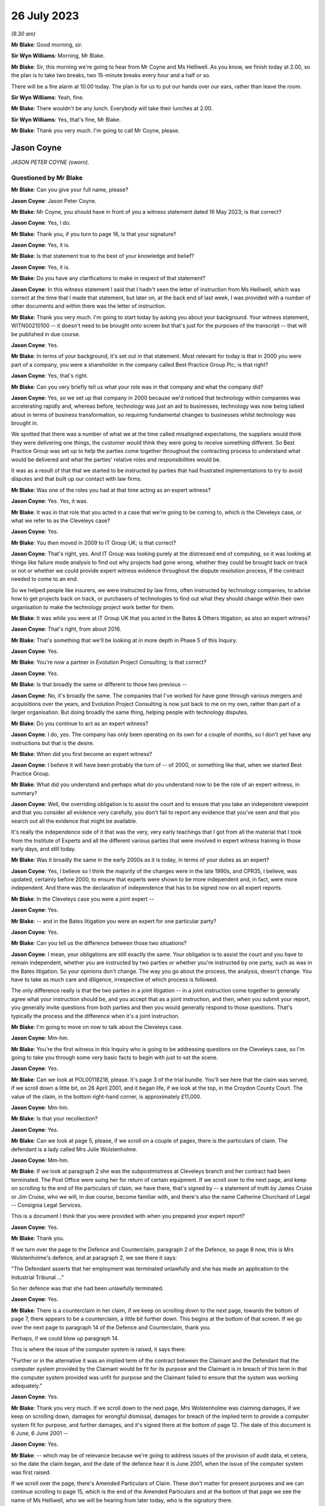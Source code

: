 .. raw:: html

   <a id="hearing-link" href="https://www.postofficehorizoninquiry.org.uk/hearings/phase-4-26-july-2023">Official hearing page</a>

26 July 2023
============

.. raw:: html

   <div id="hearing-meta">
   <iframe width="200" height="113" src="https://www.youtube-nocookie.com/embed/UdZfNmBgtkk?rel=0&modestbranding=1" title="Jason Coyne - Susanne Helliwell - Day 59 (26 July 2023) - Post Office Horizon IT Inquiry" frameborder="0" allow="picture-in-picture; web-share" allowfullscreen></iframe>
   </div>

*(9.30 am)*

**Mr Blake**: Good morning, sir.

**Sir Wyn Williams**: Morning, Mr Blake.

**Mr Blake**: Sir, this morning we're going to hear from Mr Coyne and Ms Helliwell.  As you know, we finish today at 2.00, so the plan is to take two breaks, two 15-minute breaks every hour and a half or so.

There will be a fire alarm at 10.00 today. The plan is for us to put our hands over our ears, rather than leave the room.

**Sir Wyn Williams**: Yeah, fine.

**Mr Blake**: There wouldn't be any lunch.  Everybody will take their lunches at 2.00.

**Sir Wyn Williams**: Yes, that's fine, Mr Blake.

**Mr Blake**: Thank you very much.  I'm going to call Mr Coyne, please.

Jason Coyne
-----------

*JASON PETER COYNE (sworn).*

Questioned by Mr Blake
^^^^^^^^^^^^^^^^^^^^^^

**Mr Blake**: Can you give your full name, please?

**Jason Coyne**: Jason Peter Coyne.

**Mr Blake**: Mr Coyne, you should have in front of you a witness statement dated 16 May 2023; is that correct?

**Jason Coyne**: Yes, I do.

**Mr Blake**: Thank you, if you turn to page 16, is that your signature?

**Jason Coyne**: Yes, it is.

**Mr Blake**: Is that statement true to the best of your knowledge and belief?

**Jason Coyne**: Yes, it is.

**Mr Blake**: Do you have any clarifications to make in respect of that statement?

**Jason Coyne**: In this witness statement I said that I hadn't seen the letter of instruction from Ms Helliwell, which was correct at the time that I made that statement, but later on, at the back end of last week, I was provided with a number of other documents and within there was the letter of instruction.

**Mr Blake**: Thank you very much.  I'm going to start today by asking you about your background.  Your witness statement, WITN00210100 -- it doesn't need to be brought onto screen but that's just for the purposes of the transcript -- that will be published in due course.

**Jason Coyne**: Yes.

**Mr Blake**: In terms of your background, it's set out in that statement.  Most relevant for today is that in 2000 you were part of a company, you were a shareholder in the company called Best Practice Group Plc; is that right?

**Jason Coyne**: Yes, that's right.

**Mr Blake**: Can you very briefly tell us what your role was in that company and what the company did?

**Jason Coyne**: Yes, so we set up that company in 2000 because we'd noticed that technology within companies was accelerating rapidly and, whereas before, technology was just an aid to businesses, technology was now being talked about in terms of business transformation, so requiring fundamental changes to businesses whilst technology was brought in.

We spotted that there was a number of what we at the time called misaligned expectations, the suppliers would think they were delivering one things, the customer would think they were going to receive something different.  So Best Practice Group was set up to help the parties come together throughout the contracting process to understand what would be delivered and what the parties' relative roles and responsibilities would be.

It was as a result of that that we started to be instructed by parties that had frustrated implementations to try to avoid disputes and that built up our contact with law firms.

**Mr Blake**: Was one of the roles you had at that time acting as an expert witness?

**Jason Coyne**: Yes.  Yes, it was.

**Mr Blake**: It was in that role that you acted in a case that we're going to be coming to, which is the Cleveleys case, or what we refer to as the Cleveleys case?

**Jason Coyne**: Yes.

**Mr Blake**: You then moved in 2009 to IT Group UK; is that correct?

**Jason Coyne**: That's right, yes.  And IT Group was looking purely at the distressed end of computing, so it was looking at things like failure mode analysis to find out why projects had gone wrong, whether they could be brought back on track or not or whether we could provide expert witness evidence throughout the dispute resolution process, if the contract needed to come to an end.

So we helped people like insurers, we were instructed by law firms, often instructed by technology companies, to advise how to get projects back on track, or purchasers of technologies to find out what they should change within their own organisation to make the technology project work better for them.

**Mr Blake**: It was while you were at IT Group UK that you acted in the Bates & Others litigation, as also an expert witness?

**Jason Coyne**: That's right, from about 2016.

**Mr Blake**: That's something that we'll be looking at in more depth in Phase 5 of this Inquiry.

**Jason Coyne**: Yes.

**Mr Blake**: You're now a partner in Evolution Project Consulting; is that correct?

**Jason Coyne**: Yes.

**Mr Blake**: Is that broadly the same or different to those two previous --

**Jason Coyne**: No, it's broadly the same.  The companies that I've worked for have gone through various mergers and acquisitions over the years, and Evolution Project Consulting is now just back to me on my own, rather than part of a larger organisation.  But doing broadly the same thing, helping people with technology disputes.

**Mr Blake**: Do you continue to act as an expert witness?

**Jason Coyne**: I do, yes.  The company has only been operating on its own for a couple of months, so I don't yet have any instructions but that is the desire.

**Mr Blake**: When did you first become an expert witness?

**Jason Coyne**: I believe it will have been probably the turn of -- of 2000, or something like that, when we started Best Practice Group.

**Mr Blake**: What did you understand and perhaps what do you understand now to be the role of an expert witness, in summary?

**Jason Coyne**: Well, the overriding obligation is to assist the court and to ensure that you take an independent viewpoint and that you consider all evidence very carefully, you don't fail to report any evidence that you've seen and that you search out all the evidence that might be available.

It's really the independence side of it that was the very, very early teachings that I got from all the material that I took from the Institute of Experts and all the different various parties that were involved in expert witness training in those early days, and still today.

**Mr Blake**: Was it broadly the same in the early 2000s as it is today, in terms of your duties as an expert?

**Jason Coyne**: Yes, I believe so I think the majority of the changes were in the late 1990s, and CPR35, I believe, was updated, certainly before 2000, to ensure that experts were shown to be more independent and, in fact, were more independent. And there was the declaration of independence that has to be signed now on all expert reports.

**Mr Blake**: In the Cleveleys case you were a joint expert --

**Jason Coyne**: Yes.

**Mr Blake**: -- and in the Bates litigation you were an expert for one particular party?

**Jason Coyne**: Yes.

**Mr Blake**: Can you tell us the difference between those two situations?

**Jason Coyne**: I mean, your obligations are still exactly the same.  Your obligation is to assist the court and you have to remain independent, whether you are instructed by two parties or whether you're instructed by one party, such as was in the Bates litigation.  So your opinions don't change.  The way you go about the process, the analysis, doesn't change.  You have to take as much care and diligence, irrespective of which process is followed.

The only difference really is that the two parties in a joint litigation -- in a joint instruction come together to generally agree what your instruction should be, and you accept that as a joint instruction, and then, when you submit your report, you generally invite questions from both parties and then you would generally respond to those questions.  That's typically the process and the difference when it's a joint instruction.

**Mr Blake**: I'm going to move on now to talk about the Cleveleys case.

**Jason Coyne**: Mm-hm.

**Mr Blake**: You're the first witness in this Inquiry who is going to be addressing questions on the Cleveleys case, so I'm going to take you through some very basic facts to begin with just to set the scene.

**Jason Coyne**: Yes.

**Mr Blake**: Can we look at POL00118218, please.  It's page 3 of the trial bundle.  You'll see here that the claim was served, if we scroll down a little bit, on 26 April 2001, and it began life, if we look at the top, in the Croydon County Court. The value of the claim, in the bottom right-hand corner, is approximately £11,000.

**Jason Coyne**: Mm-hm.

**Mr Blake**: Is that your recollection?

**Jason Coyne**: Yes.

**Mr Blake**: Can we look at page 5, please, if we scroll on a couple of pages, there is the particulars of claim.  The defendant is a lady called Mrs Julie Wolstenholme.

**Jason Coyne**: Mm-hm.

**Mr Blake**: If we look at paragraph 2 she was the subpostmistress at Cleveleys branch and her contract had been terminated.  The Post Office were suing her for return of certain equipment. If we scroll over to the next page, and keep on scrolling to the end of the particulars of claim, we have there, that's signed by -- a statement of truth by James Cruise or Jim Cruise, who we will, in due course, become familiar with, and there's also the name Catherine Churchard of Legal -- Consignia Legal Services.

This is a document I think that you were provided with when you prepared your expert report?

**Jason Coyne**: Yes.

**Mr Blake**: Thank you.

If we turn over the page to the Defence and Counterclaim, paragraph 2 of the Defence, so page 8 now, this is Mrs Wolstenholme's defence, and at paragraph 2, we see there it says:

"The Defendant asserts that her employment was terminated unlawfully and she has made an application to the Industrial Tribunal ..."

So her defence was that she had been unlawfully terminated.

**Jason Coyne**: Yes.

**Mr Blake**: There is a counterclaim in her claim, if we keep on scrolling down to the next page, towards the bottom of page 7, there appears to be a counterclaim, a little bit further down.  This begins at the bottom of that screen.  If we go over the next page to paragraph 14 of the Defence and Counterclaim, thank you.

Perhaps, if we could blow up paragraph 14.

This is where the issue of the computer system is raised, it says there:

"Further or in the alternative it was an implied term of the contract between the Claimant and the Defendant that the computer system provided by the Claimant would be fit for its purpose and the Claimant is in breach of this term in that the computer system provided was unfit for purpose and the Claimant failed to ensure that the system was working adequately."

**Jason Coyne**: Yes.

**Mr Blake**: Thank you very much.  If we scroll down to the next page, Mrs Wolstenholme was claiming damages, if we keep on scrolling down, damages for wrongful dismissal, damages for breach of the implied term to provide a computer system fit for purpose, and further damages, and it's signed there at the bottom of page 12.  The date of this document is 6 June, 6 June 2001 --

**Jason Coyne**: Yes.

**Mr Blake**: -- which may be of relevance because we're going to address issues of the provision of audit data, et cetera, so the date the claim began, and the date of the defence hear it is June 2001, when the issue of the computer system was first raised.

If we scroll over the page, there's Amended Particulars of Claim.  These don't matter for present purposes and we can continue scrolling to page 15, which is the end of the Amended Particulars and at the bottom of that page we see the name of Ms Helliwell, who we will be hearing from later today, who is the signatory there.

**Jason Coyne**: Yes.

**Mr Blake**: If we continue to scroll to page 17, this is still with the Amended Particulars of Claim, and we see there for the first time appearing in this bundle the name of Weightmans Vizards solicitors, who, by that stage, were on record acting for Post Office.

**Jason Coyne**: Yes, mm-hm.

**Mr Blake**: Can we please turn now to page 93 of this bundle.  This is the Post Office's reply to Mrs Wolstenholme's defence, by now, by this time we're in the Blackpool County Court, so it's been transferred.

**Jason Coyne**: Yes.

**Mr Blake**: If we scroll down we'll see that's the reply and the defence to the counterclaim, and it's page 95, paragraph 4.  We see there that the Post Office state:

"It is denied that the said computer system was unfit for its purpose and it is averred that the same worked adequately."

**Jason Coyne**: Mm-hm.

**Mr Blake**: Thank you.  I'm going to take you to a few court orders just to set the scene and again to take you to a few relevant dates for your instruction.  Can we turn to page 98, please. This is an order of the Blackpool County Court of 16 July 2001 and, if we look at point (B) on the notice, it says:

"There may be an issue as to expert evidence given the counterclaim."

**Jason Coyne**: Yes.

**Mr Blake**: Can we go to the next page which is another order, this time 30 August 2001, Order paragraph 2.  At this stage it says:

"Both parties ... have permission to rely upon one expert each in computer systems."

**Jason Coyne**: Mm-hm.

**Mr Blake**: If we turn to page 103, that's an order of 5 August.  It seems as though by that stage there was a stay until October of that year, possibly because Employment Tribunal proceedings were continuing during that period.

**Jason Coyne**: Right.  Mm-hm.

**Mr Blake**: If we turn over the page to 104, that's 14 February 2003, so by this stage matters had resumed and, if we look at paragraph 8 of that order, it is ordered by the Blackpool County Court that:

"On it appearing to the court that expert evidence is needed on the issues of liability/causation and that the evidence should be given in the form of written reports of a single expert instructed jointly by the parties in the field of Computer Technology."

**Jason Coyne**: Yes.

**Mr Blake**: So this is the first mention of a single joint appointed expert.

Can we please now turn to page 107, thank you very much.

By 17 May 2003, we have Mrs Wolstenholme writing to the Deputy District Judge and it appears that she is complaining in this letter that Weightman Vizards hadn't yet appointed an expert and also that she had requested call logs and they hadn't been provided.

If we go back a page to page 106, this is the subsequent order of 5 June 2003, where the District Judge says that upon reading her letter and it appearing that the claimants have failed to give standard disclosure to the defendant and that the parties had failed to instruct a single joint expert, the matter latter is listed for, essentially, a case management hearing.

**Jason Coyne**: Yes.

**Mr Blake**: Then we turn to page 110.  A case management hearing has ultimately taken place on 7 July 2003, and there are certain orders made that are relevant to your instruction and paragraph 1 says that:

"[The] Claimant do by 4 pm on July 21st serve on the Defendant copies of the relevant computer logs from June 2000 until November 2000."

Paragraph 4, it says there:

"It appearing to the Court that archived material on the computer may have been destroyed, it is directed that

"a) Claimant solicitors so make further enquiries and copy any correspondence to Defendant [and the]

"b) Parties [are to] make enquiries of expert as to whether an opinion can be given using only computer logs."

**Jason Coyne**: Right, yes.

**Mr Blake**: Can we now turn to POL00118221, please.  It's page 47 of that bundle.  This is part of the trial bundle but there are relevant documents within that that I'm going to take you to.  This is page 47.  We're now on 3 September 2003. Thank you very much.  This is a letter to yourself at Best Practice Group and it is from Weightman Vizards and it says at the beginning:

"We refer to previous communications between this firm and Judith Bohren and confirm that we are acting on behalf of the Claimant, Post Office Limited in connection with its claim against Julie Wolstenholme."

Can you assist us, who was Judith Bohren?

**Jason Coyne**: Judith at this time was working in the capacity of a general administrator within Best Practice Group.

**Mr Blake**: Do you recall why you were selected at this stage?

**Jason Coyne**: Possibly proximity to the computer, and I live in -- near Preston, Lancashire, so it's only relatively round the corner from Cleveleys. But -- perhaps, but I really don't know.

**Mr Blake**: It appears as though there was a conversation before this letter, discussing your instruction?

**Jason Coyne**: Yes, and I seem to think that -- it's a hazy recollection -- but Judith will have come to me and explained that we've had a call, an enquiry, what types of things, would we need?  So it probably would have been Judith that went back to Susanne Helliwell and said, "I've spoken to Jason and these are the things that he would need in order to opine on this".

**Mr Blake**: Thank you.  Can we go to the bottom of this page.  Can I just check, you've mentioned Susanne Helliwell there.  Was she your only contact with at Weightman Vizards or was there anybody else you had contact with or did you speak to the Post Office?

**Jason Coyne**: No, I certainly didn't speak to anyone directly at the Post Office or I don't believe I did. And I think it was only Susanne Helliwell that I dealt with at Weightmans.

**Mr Blake**: Thank you.  Can we have a look at the bottom paragraph of this page.  It explains the background.  So:

"Various matters are raised by Mrs Wolstenholme in the proceedings regarding the inadequacy of the Horizon computer system and in this regard, on 10 February 2003, it was ordered that evidence should be given in the form of a written report of a single expert instructed jointly by the parties in the field of Computer Technology."

**Jason Coyne**: Yes.

**Mr Blake**: Can we scroll down the page, over to the next page.  Just looking at this letter here, can you summarise briefly for us what you were asked to do?

**Jason Coyne**: To produce an opinion on whether, essentially, the use of the Helpdesk by the Cleveleys post office was reasonable use, whether the calls that were being placed to the Helpdesk by the subpostmaster were placed appropriately, and I was given somewhere between 80 or 90 call logs, really without very much context, and I was asked to go through those and effectively categorise them as calls requesting general help.  So, for example, "Could you tell me how I do this", so that might suggest a lack of training or a lack of understanding, or whether they were calls relating to a defect, generically a defect, could be with hardware/software interfaces in the operation of the system, and therefore the subpostmaster called the Helpdesk seeking guidance and resolution about that defect.

So that's the process that I went through.

**Mr Blake**: As we saw from those previous court orders, it seems as though, by that stage, there wasn't the audit data available to actually look at the underlying transaction data; is that correct?

**Jason Coyne**: Yes, but I think that, in itself, is quite surprising.  And, you know, I did note that there was talk about, you know, data being kept on the machine for so many days, I think it was 30 days, and then data being removed after 18 months.  From my knowledge since this matter, I don't believe that that would have been correct at the time.  I don't believe that archived data would have been removed after 18 months.

So perhaps there was other data that was available.  There were certainly things like KELs and things like that that were available at the time that would have assisted me to come up with my opinion but none of those were provided either.

**Mr Blake**: When you say you think the audit data would have been longer than 18 months is that because you know subsequently that later data had been held for longer.

**Jason Coyne**: Yes.

**Mr Blake**: So it may have been there was a change in the procedure in how long they held data?

**Jason Coyne**: It's possible that there was a change and that statement was correct at the time.  Certainly, later on, data was kept for a lot longer than that.

**Mr Blake**: The letter that's on our screens right now, is that what you understood to be a letter of instruction?

**Jason Coyne**: Yes.

**Mr Blake**: Thank you.  Can we go over the page now to page 49 of the bundle and it's another letter. This is a letter from yourself to Ms Helliwell of 19 September 2003.  Looking at this document, can you tell us what your response to that letter of instruction was?

**Jason Coyne**: Yes, so I said it's not clear to me what you're asking me to do.  You've simply provided me with 70 or 80 telephone call logs and, in order to opine whether the system was operating normally, that what I would need to do -- I'd need to do a comparison of the Cleveleys subpostmaster -- Horizon System with other terminals in other branches to see if I could see whether there was a difference with either the operation -- the way Ms Wolstenholme operated the system or whether there was something specific about the technology within Cleveleys or whether this was stereotypical of all the Horizon systems.

**Mr Blake**: It seems as though what you're asking for there is a further set of logs --

**Jason Coyne**: Yes.

**Mr Blake**: -- from other branches?

**Jason Coyne**: Yes.

**Mr Blake**: You're not asking there for, for example, statistics?

**Jason Coyne**: No.

**Mr Blake**: But you're asking for the actual underlying logs from other branches?

**Jason Coyne**: Yes, and I say there "I believe a further set of support logs would be required".

**Mr Blake**: If we turn over the page we have the response from Weightman Vizards, 17 November 2003, and it's the bottom of that first page I'd like to look at.  It says there:

"As you are aware, our client has unfortunately been unable to obtain a set of comparable call logs and it has therefore been agreed between the parties that copies of the pleadings, witness statements and relevant documents in the proceedings would be provided to you to assess with a view to confirming whether you would be able to provide a report which would be of value to the Court and if so, detailed the matters upon which you would be able to report."

So you're being told in that letter that there isn't a comparable set of call logs.  Was your understanding from reading that that there wasn't a set of call logs, that there was an issue with finding comparable cases, or what the issue was there?

**Jason Coyne**: I believe that, because I'd set out various criteria, you know, similar numbers off similar sites, that they were unable to find either a similar sized or similar turnover Post Office.

I now know that that statement that's made there can't really be correct at the time because, as a better understanding of the Post Office estate there, there would have been many sites that could have been used as comparators, and because I now understand that these are PEAK logs -- well, there was many thousands of PEAK documentation that could have been used, and the support logs that could have been used to pull together that comparable information.

**Mr Blake**: Thank you.  We dealt with this in Phase 2.

**Jason Coyne**: Mm-hm.

**Mr Blake**: At that time, there may have been PinICLs as well as PEAKs --

**Jason Coyne**: Yes.

**Mr Blake**: -- or at some stage it switched over?

**Jason Coyne**: That's right, yeah.

**Mr Blake**: I'm going to turn to your report in a moment but before we look at your report I just want to bring up the statement that had been submitted in those proceedings by Elaine Tagg, who was the retail manager of the -- Retail Network Manager at the Post Office, that's POL00118219.  This again was in the trial bundle, so this was in a bundle you would have seen at the time?

**Jason Coyne**: Yes.

**Mr Blake**: I think, in fact, we'll see in your report that you refer specifically to the witness statement of Ms Tagg.  That's at page 5 of this bundle. This is a statement of 16 October 2003, and it explains there that Ms Tagg was employed by Post Office, her title was previously Retail Network Manager and, at some point, it was changed to Retail Line Manager.

**Jason Coyne**: Mm-hm.

**Mr Blake**: Can we go, please, to page 7 and I'm going to just look at two paragraphs there because you refer specifically in your report to the second of these two paragraphs, it's paragraph 11 and 12 so the bottom of page 7, please.

So paragraph 11 sets out the difference between the Horizon System Helpdesk and the NBSC.

**Jason Coyne**: Okay, yes.

**Mr Blake**: Then if we scroll down to paragraph 12.

There's the fire alarm.  We'll just take a short break.

*(Fire alarm sounds)*

**Mr Blake**: I think we can continue.  Could we zoom into paragraph 12, please.  I'm just going to read out that paragraph.  It says:

"Mrs Wolstenholme persisted in television the Horizon System Helpdesk in relation to any problems which she had with the system and generally, these problems related to the use and general operation of the system and were not technical problems relating to the system. Copies of the call logs for the period 10 January 2000 to 30 November 2000 together with a brief analysis of the calls to the Horizon System Helpdesk which I prepared following Mrs Wolstenholme's suspension are at [she gives the reference].  Whilst there were some problems at other branches, they were not insurmountable and were often due to the system crashing or were general teething problems."

**Jason Coyne**: Mm-hm.

**Mr Blake**: This is a particular paragraph that you, in due course, pick up.  I'm just going to take you to a few more extracts from this witness statement to provide a bit more context.  Can we look at paragraph 15.  That's over the page on page 9 and the second half of paragraph 15.  She says:

"In the first six weeks of Mrs Wolstenholme's appointment and prior to the installation of the Horizon equipment, the office had an average balancing record. Following the installation of the Horizon computer system a period of adjustment time was allowed and in any event the shortages at Mrs Wolstenholme's post office were not excessive up to June 2000 for an office of that size."

The next paragraph, she says that on 1 June there was an audit, or the results of an audit, and it can be seen that the report states that there were good controls in relation to the Horizon System.

Then it's paragraph 17 where she says:

"On 21 June 2000, [she] wrote to Mrs Wolstenholme stating that it was now some ten weeks since the Horizon System was deemed to be fully operational and stating that there was currently a loss being held in her account in the sum of £2,497.94 and requesting that arrangements be made to repay the loss ... Mrs Wolstenholme responded by letter dated 9 July 2000 blaming the shortages on the problems which she claimed to be having with the Horizon System."

**Jason Coyne**: Mm-hm.

**Mr Blake**: If we go over the page, it says there:

"The Post Office was not experiencing any problems of this nature with the other sub post offices and as I have stated above, whilst there were some problems at other offices, they were mainly teething problems or involved the system crashing and were not ongoing to the extent of the problems which Mrs Wolstenholme was experiencing.  I was very much of the view as is evidenced by the call logs that the problems which she was experiencing were largely due to the misuse and operation of the system and apart from the times when the system crashed, were not usually the fault of the system."

If we scroll down or go over to the next page, page 11, paragraph 22, I'm going to again read that paragraph.  It says:

"On 1 November 2000, I receive a call from Mrs Wolstenholme during which she informed me that the Horizon System had crashed and that she was unable to roll two stock units, namely those of herself and Mr Harrison, into the next cash account period."

Just pausing there, this is actually a log that we're going to come to in due course.

**Jason Coyne**: Yes.

**Mr Blake**: "On 2 November 2000, I attended Cleveleys sub post office and met with Mrs Wolstenholme.  My colleague, Carol Hargreaves, another Retail Line Manager, was also in attendance.  We found the system to be operational but accepted that there had been some problems following the upgrade, none of which would have prevented rollover. Mrs Wolstenholme was reluctant to open the office as she felt that the Horizon System was malfunctioning.  Mr Harrison indicated that he may turn off the system as he had no faith in it.  I warned him at the time that Mrs Wolstenholme would be in breach of contract to do this and would be suspended.  Carol and I checked the cash and stock which was correct and the office opened at 2 pm.  During my visit, I discussed with Mrs Wolstenholme the position regarding the losses on her account."

If we go to page 13, this is the penultimate paragraph I'm going to be taking you to this morning, paragraph 26, just at the top of paragraph 26, it says:

"On 30 November 2000, I received a call from the Post Office Helpline to say that Cleveleys sub post office had not rolled the office and that again only Mrs Wolstenholme's and Mr Harrison's stock had been affected.  I was also informed that the subpostmaster had reported a 'large shortage' and was refusing to roll the office over until the 'problems' were sorted out.  I telephoned the office and told Mr Harrison to open the office with the 8 stocks which had been rolled correctly.  He stated that the office was already open but that they were working manually and would not be using the Horizon System until it had been 'sorted out'."

I'd now like to look at the very final paragraph of this witness statement.  It's page 19.  Ms Tagg ends that statement by saying:

"Approximately 18,000 post offices are using the Horizon System which is fully backed by the Federation of SubPostmasters.  I am of the view that the problems encountered by Mrs Wolstenholme stemmed from the misuse and operation of the system and save for the early teething problems in February/March 2000 were not technical problems relating to the Horizon System itself.  On the occasions when I and other employees of the Post Office used the Horizon System at Cleveleys post office we experienced no problems whatsoever.  The Post Office had grounds to terminate Mrs Wolstenholme's contract and the contract was properly terminated."

We see at the bottom of that statement, a statement of truth.

**Jason Coyne**: Mm.

**Mr Blake**: Do you recall reading this at the time?

**Jason Coyne**: I do, yes.

**Mr Blake**: I'm now going to turn to your report, that can be found at WITN00210101.  This is your covering letter to Ms Helliwell, 21 January 2004.  If we turn over the page, this is your opinion.  Now, on the second paragraph there you set out your initial opinion prior to examination.  Can you briefly summarise your initial opinion for us?

**Jason Coyne**: So what I set out here is that, of the calls that I've examined, the call logs that were provided, that 63 of those calls are, without doubt, system failures, so relating to either hardware, software or interfaces, and only 13 of the calls that I looked at could or should be considered as Mrs Wolstenholme requesting help or guidance.

**Mr Blake**: Sorry to pause you there, but I think that's your substantive opinion.

**Jason Coyne**: Yes.

**Mr Blake**: In the second paragraph, if we could just zoom in to that, you gave an initial opinion, I think you're repeating the initial opinion there.

**Jason Coyne**: Yes.  No, what I'm saying -- what I was saying there is it would be difficult of me to give an opinion without a comparative across the estate.  But when I was told that that wasn't available, I was told that I would just have to give an opinion based on the call logs that I've seen for the Cleveleys one.

**Mr Blake**: Thank you.  Then if we go about halfway down that page, it begins "The statement from Ms Tagg", and if we could highlight perhaps from there down to and including the penultimate paragraph, so yes, from the bottom there from the word "This", if we could highlight that section.

**Jason Coyne**: Yes.

**Mr Blake**: You make findings based on Ms Tagg's statement. Can you please tell us what those findings were, up to the penultimate paragraph.

**Jason Coyne**: Yes.  So I say that, in my opinion, what Ms Tagg states is not a true representation of the evidence that I've seen from looking at the calls, the 90 or so calls.  And, as I stated a minute ago, 63 of those calls are system failures, and only 13 are Ms Wolstenholme calling the wrong support Helpdesk and, in Ms Tagg's statement, she suggests that the vast majority are asking for help and that there are practically no reports of system problems.

Then I go on to say that the system issues we see, screen lock freezes and blue screen errors, can't possibly be of Ms Wolstenholme's making but are due to the faulty computer system, and I specifically highlight a call there and I make reference to the constant rebooting that was requested of her.

**Mr Blake**: In fact, if we look at the final paragraph on that page, you address the advice from the Post Office to reboot the system.

**Jason Coyne**: Mm-hm.

**Mr Blake**: Can you tell us what you say in that final paragraph or summarise that final paragraph for us?

**Jason Coyne**: Yes, from the looking at the detail in the call logs, there appeared to be a pattern emerging where Ms Wolstenholme was told to reboot -- just simply reboot the terminal.  And I made the observation that, whilst rebooting might get you back up and running, it essentially masks what the underlying problem might be.  There needs to be analysis of things like crashdumps, you know, why did the system freeze, what did go wrong. But I couldn't see within the call logs that that analysis was really going on.  It was more just get the machine back up and running.

That's not to say that people weren't changing things in the background but you couldn't necessarily see that from the logs.

In fact, from the knowledge in Bates, we know that there was a huge amount of changes that was going on in the background and being pushed out, so it might well be that, you know, a reboot and then a couple more days, something then might change with the Horizon terminal.

**Mr Blake**: Can we go over to the next page, which -- is it a continuation of the opinion, or has the word "Opinion" at the top?  Are you able to assist us with whether this is the core of your opinion or something different to what we've just seen?

**Jason Coyne**: Yeah, it's a very curious note this, really, and it's not in the format that I would typically put together expert witness notes with, and my consideration at the time is that this was a report that would go in that would then prompt additional information being provided and that ultimately might turn into a better formatted expert report with various sections.  But because there was almost very little to work with, it's formatted in this curious way.  It's more like an observation, a canter through the various highlights that we see in the call logs.

**Mr Blake**: Thank you.  Beginning with what's at the top, down to but not including the paragraph that begins "From 31 October", are you able to summarise the types of faults that you observed and your findings in that respect?

**Jason Coyne**: Yes.  So when a screen freezes, you know, you can be pressing the keys and nothing is happening, that has to be a system fault.  The user can't cause that and we certainly saw those types of problems.  We had blue screens, where the system, the operating system, crashes.  You may well see it on your home PC, you often call it the "blue screen of death", you lose all your work and it's just a blue screen.  That can't be anything that a user can cause.  It's typically a hardware fault and there was a number of those that was going on.

There was also the need to exchange hardware.  Hardware was switched out by Post Office, or Fujitsu, suggesting that they suspected ongoing hardware problems, although it would seem that there was no real improvement that was made.  I also point out that there was a reduction in the calls at the end of June 2000 and I'm not sure if we managed to identify what that might be.

**Mr Blake**: I think you say in the report that it could be due to the faults reducing in frequency but it could also be that Mrs Wolstenholme tired of --

**Jason Coyne**: That's right, yes.  One thing that happens with users -- and this is from a direct experience of managing helpdesks -- is if the users are constantly told to reboot, effectively they'll stop ringing the Helpdesk because, if all you're told is just to reboot, well when you might as well reboot yourself.  You don't have to waste your time on the phone, knowing that someone is going to tell you to reboot.  So you do see that apathy, I think it might be, that you just simply reboot yourself and don't log the call.

**Mr Blake**: So a reduction in calls could be caused by a number of things?

**Jason Coyne**: It could be, yes.

**Mr Blake**: It could be caused by the system being fixed --

**Jason Coyne**: That's right.

**Mr Blake**: -- but also it could be caused by apathy, as you put it?

**Jason Coyne**: Mm-hm.

**Mr Blake**: If we look at the bottom two paragraphs on this page can you please summarise those paragraphs for us?

**Jason Coyne**: Yes.  We start to see within the call logs, discrepancies being discussed.  Whether the word itself "discrepancies" are mentioned, or whether it's an imbalance, or something failed to post, or something like that and there's a reference to all sorts of figures showing minuses where there should be pluses.  So that appears to be something within the Horizon System has either changed, so a different version has been pushed out by Fujitsu that's tried to fix something and that's perhaps broken something else, or, alternatively, a new type of working has been experienced at Cleveleys, they're doing something in a different way, and that's exposed defects within the Horizon System.

**Mr Blake**: The final paragraph?

**Jason Coyne**: Yeah, so in one of the calls it says that the PM was advised that this was an issue since an upgrade has taken place, so consistent with what I'd said before.  A new version of Horizon has been released, was pushed out to the terminals and, although the subpostmasters wouldn't necessarily know they were using a new version, behind the scenes it would be a new version.  And it would seem that this problem has been seen across the estate by Fujitsu since they've moved out an upgrade.

**Mr Blake**: I'll take you to that particular call log shortly.  Can we just turn over the page, please, to the summary of your opinion.  You have three conclusions there.  Can you please take us through, briefly, each one of those conclusions?

**Jason Coyne**: Yes.  Yes, okay.  So I say that the technology installed at Cleveleys was clearly defective in elements of its hardware, software or interfaces, and that the majority of the errors in the fault logs could not be the making of Ms Wolstenholme.  The next statement I made is that Post Office is more focused on simply closing calls rather than trying to get to the bottom of what the issues might be and the instruction to reboot would allow the business to get back up and running again but it could potentially mask the efforts, certainly from the Post Office -- from the postmaster -- to understand what's going on.

And then I also point out that whilst there was a reduction in calls between July and October, it might be user disillusionment with the Helpdesk or comparative system stability. But then I do point out that from late October, the re-occurrences of the faults, which had been the subject of the earlier log calls, seem to resurface after, in quotes, an "upgrade" to the counters which seems to have occurred around 23 November 2000.

**Mr Blake**: Thank you.  I'm now going to take you, just by way of an example, to one of those logs you analysed.  Can we look at POL00118252, please, and it's page 24 of that particular document. This does feature in the trial bundle but this is just a clearer version of the same document.

**Jason Coyne**: Yes.

**Mr Blake**: We see there this is an issue that was opened on 1 November 2000, so that was the date I took you to in Ms Tagg's statement.

**Jason Coyne**: Mm-hm.

**Mr Blake**: We see there the caller is Julie Wolstenholme.

**Jason Coyne**: Mm-hm.

**Mr Blake**: Are you able to interpret the particular problem very briefly for us?

**Jason Coyne**: I think the simple answer is not.  I wouldn't be an expert in the actual process that was going on.  But there certainly appears to be an issue with the adjustment of stock figures and that they are -- appear to be showing in the different units.  So there's some sort of imbalance going on, as a result of a fault.

**Mr Blake**: If we scroll down to the fourth entry, this is something you've already referred to.

**Jason Coyne**: Yes.

**Mr Blake**: It says there:

"PM advised that this is an intermittent problem occurring since the counters were upgraded on 23 October."

**Jason Coyne**: Mm-hm.

**Mr Blake**: Thank you.  If we go over the page, to the second entry of that, it says:

"Still awaiting a reply -- getting very upset -- waiting to balance and get to family, etc."

This is a call on Wednesday, so I think Wednesday may have been balancing day --

**Jason Coyne**: Yes.

**Mr Blake**: -- and this was 7.08 pm, 7.00 in the evening, and it seems to record a message from Mrs Wolstenholme getting upset.

**Jason Coyne**: Yes, and it's -- part of this is to do with the entry of -- or the remming in of the smart cards so entering them into stock and registering the value of those cards within the system and it would appear that they didn't register correctly or they registered on one terminal but not the other terminal or with a different value.

**Mr Blake**: We see below that it says, "RNM", so Regional Manager, "Elaine Tagg", that's the author of the witness statement.

**Jason Coyne**: Yes.

**Mr Blake**: "... called re the call she is on her way to the office and wants updating on the situation. Spoke to ref Cath on third line who advised she will check who is working on the call and get them to ring the office asap message relayed back to the [Regional Manager].  [Regional Manager] not very happy with response."

If we go down four further entries it says:

"PM [subpostmistress] chasing call, contacted EDSC who advised are looking at this now, relayed back to PM, who advised has managed to roll 7 stock units but 3 have not.  Advised PM needs to contact NBSC and let them know of the situation as they will probably not be able to do a cash account."

**Jason Coyne**: Mm-hm.

**Mr Blake**: The one below says:

"mm calling they have called a few times now ..."

I think that may be Regional Manager calling:

"... they have called a few times now expecting a call back with info and no one has called them, the office is closed but they are waiting for a call."

**Jason Coyne**: Mm-hm.

**Mr Blake**: The next substantive entry says:

"Contacted the [Regional Manager] for this office as she has now made a complaint regarding this issue."

**Jason Coyne**: Yes.

**Mr Blake**: "Elaine advised that all SUs have now been rolled over and they are now checking them to see if the final balance is showing to be correct.  One of the SUs had something added to it, whilst rolling over.  Elaine was very annoyed that no one from 3rd line had called her back, as she had been promised number of callbacks.  Apologised for not receiving any callbacks, and advised that I would escalate the fact that the agents she has spoken to have promised callbacks within the hour, as they should not be making promises like these. Advised that 3rd line are very busy with their investigations and sometimes do not have time to call back.  They may call back sometimes if they require additional information ... etc.  Advised that I would monitor the call, and if any updates occurred, I would notify them."

The entry below says that there is a KEL and it says:

"The KEL explains that it is currently being investigated by development.  I have not spoken to the customer."

Do you now know what a KEL is and did you at the time?

**Jason Coyne**: I don't believe at the time I knew what a KEL would be.  It would be my expectation that I should have been provided with the KELs that matched the call logs because that would have held my opinion vastly.

**Mr Blake**: There's an entry of Monday, 6 November, which says, "contacted pm on [6 November]."  If we look at the end of that entry it says:

"Not made any declarations, 4,000 short in bal ..."

That must be balance.

**Jason Coyne**: Balance, "that week".

**Mr Blake**: Yes.  Then the entry below says:

"Call E was reassigned from the [Horizon Helpdesk] to group SMC1.  Reassign for development as this is a known problem with KEL and await solution."

**Jason Coyne**: Yes, so that's the software needs to be changed to fix this problem.

**Mr Blake**: We read earlier -- that can be taken down thank you -- the statement from Elaine Tagg of the Post Office, that stated to the effect that Mrs Wolstenholme's calls to the Helpdesk were not technical problems.  Was this a technical problem?

**Jason Coyne**: Yes.

**Mr Blake**: We also read in the statement of Mrs Wolstenholme -- sorry, Ms Tagg that suggested that post offices weren't experiencing this kind of problem or the kinds of problems that she described.

**Jason Coyne**: Mm-hm.

**Mr Blake**: Seeing as we know that there was a KEL, a Known Error Log for this particular issue --

**Jason Coyne**: Yes.

**Mr Blake**: -- was that a fair statement?

**Jason Coyne**: No, it was an incorrect statement.  I mean, certainly there were a large number of problems at Cleveleys and with the information that I finally got from Post Office, whilst it wasn't comparative logs, it was giving me high level information about the types of problems in another -- I think it was six post offices.

They were suffering large numbers of problems with hardware and software of interfaces in the same way that Cleveleys was, and I asked for that to be representative of the estate.  So that suggests that the whole estate was suffering similar types of problems as well as what was being experienced at Cleveleys at that time.

**Mr Blake**: Seeing Ms Tagg's name as the Regional Manager and the contact with the Helpdesk in this particular instance, do you have any views on whether her statement was fair and accurate?

**Jason Coyne**: No, it wasn't fair or accurate because she clearly would have had knowledge of that particular -- of that particular call and was keeping abreast of what was going on, so was fully aware that there was technical problems.

**Mr Blake**: Thank you.  I'm going to move on now to some discussion within Fujitsu about your report and also official responses to your report.

**Jason Coyne**: Yes.

**Mr Blake**: Can we please look at WITN04600304.  These are comments made by Steve Parker to Jan Holmes within Fujitsu, so it's not an email that you would have seen at the time.

**Jason Coyne**: Mm-hm.

**Mr Blake**: It's dated 17 February 2004, and we'll come on and see that there was an official response on 20 February --

**Jason Coyne**: Yes.

**Mr Blake**: -- so shortly before the official response. They seem to be comments on your report.  I'll take them one by one.

If we look at the first, there's a comment on the passage which says that the technology is clearly defective.

**Jason Coyne**: Yes.

**Mr Blake**: He says there:

"Any technology that runs 24 hours a day will have hardware defects that require fixing. This is normal business."

Do you have a view on that at all?

**Jason Coyne**: So it would be fair to say that there is a risk that exists that with any technology that runs 24 hours a day it will, at some point in time, suffer a hardware defect that will require fixing.  But it will require that qualification that the -- they call it the "meantime between failure", so how much time would you expect before the next failure exists.  We were seeing failures in Cleveleys almost on a daily or weekly basis.  So that is an unreasonable meantime between failure.

So there is a real danger with that statement that's made there that the non-technical user, reading that, might take that to be that I'm incorrect in what I'm saying, whereas I think what is being said is actually he agrees with what I'm saying but I think it's very, very clumsily worded.

**Mr Blake**: If we look at the second point, he comments on your point about the Helpdesk being focused on closing calls and he says:

"True, but this focus is also about getting the PM working again in the fastest possible time to ensure that the PMs business is not interrupted.

"It is a trade off between time taken to diagnose and impact to PMs business."

Do you have a view on that at all?

**Jason Coyne**: Well -- and again, it is true, whenever you're going to decide to reboot and get up and running, and we'll see this in our own businesses, that is a trade-off.  Do I spend the time on the telephone reporting all the issues to then just reboot or do I just reboot myself? At least I'll be up and running, I'll be operational, the business continue to trade.

The difference here is the process of rebooting and not analysing the information that's led to it, could well mean that you have accounts that are incorrect as a result of that system flaw and, ultimately, that imbalance, that discrepancy, may well be used in evidence against you in later action.  So I don't think it's fair on the subpostmasters for Fujitsu to be using the fastest possible -- or Post Office to be using the fastest possible approach to getting the Horizon terminals back up and running then, because, essentially, it's only Fujitsu and the Post Office that benefit from that reboot and get up and running; the subpostmasters are potentially massively disadvantaged by that.

**Mr Blake**: The third point comments on your view that there work were worrying discrepancies.  He says:

"Must be the major issue.  Counter systems caused discrepancies.  Answer has to be 'no way'."

He makes three points.  The first is:

"Almost all accounting errors in computer systems are caused by user error.  GIGO principle."

Is that "garbage in, garbage out" principle?

**Jason Coyne**: I think it is.  It really is quite a delusional view, though.  Why should it be the case that accounting errors are caused by user error? Anyone in technology will know that it's typically bugs within the code that will lead to the types of errors that we see here.  You've always got to examine what the user was doing and whether it was being used appropriately. But if these systems are designed to be quite robust it's typically a software defect that will lead to an imbalance.

**Mr Blake**: "b) 'Systems' are in place ... (NBSC, suspense account entries, etc) like any other computer system to ensure that such discrepancies can be resolved."

Do you have a view on that?

**Jason Coyne**: It is true that over time, a number of additional systems and processes were set up by Post Office to deal with the inadequacies of Horizon in the early days, and there was number of other checks and balances and teams of people that were fixing transactions.

So it should say that, whether they were at this point in time or whether they developed later over time, systems are in place, but there was the huge potential for flaws.  They were very heavily human-based systems that were put in place and that -- some of them were mechanised later.

**Mr Blake**: Go when you say human-based, do you mean workarounds and things like that, rather --

**Jason Coyne**: Yeah, workarounds and people putting things into a Excel spreadsheet and seeing if it added up and making corrections and, yeah, various human workarounds.

**Mr Blake**: There's reference to the suspense account system being in place.  Are you aware of the suspense account being removed at a point in time?

**Jason Coyne**: Yes, I was.  I don't recall at the moment when the suspense account was moved but, yes, the suspense account would allow a place for transactions to be essentially parked until it's worked out later what has gone wrong, whether it was a misposting or whether it was a defect and then it could be taken out and reposted somewhere else, and then that was removed later.

**Mr Blake**: If we look at (c), he says:

"Yes, software errors can make such mistakes.  However, the systems in place ensure that such errors are picked up and resolved.  If this problem was caught by a software error the same error would exist on all Horizon sites. 17,000 PMs are not complaining of misbalancing and discrepancies."

**Jason Coyne**: No, that's incorrect.  What you see with defects in software is that they may only trigger with a very specific series of either key presses or series of transactions, or certain events going on with -- on the estate.  Because when developers test software they generally test what's called the happy path, so, if everything goes well with the transaction, you'll get the successful result at the end.  It's only if something differs within that or if certain types of transactions that have done, or certain transactions are done in certain sequences.

So what goes on at a particular post office that exposes a defect may only be seen in a handful of other post offices because of the nature of it.  And, certainly, in some of the defects that we looked at as part of the GLO, you will see in the bug table at the back, some of the defects only hit 20 or 30 or 50 different post offices at various points to in time.  So that's an incorrect statement.

**Mr Blake**: Thank you very much.

Sir, we're about halfway through Mr Coyne's evidence.  Because of the timetable today I think it may be sensible to actually take our first break of the day now.

**Sir Wyn Williams**: Yes, that's fine with me, yes.

**Mr Blake**: So if we could come back at 10.55.

**Sir Wyn Williams**: 10.55, that's fine.  Okay, see you then.

**Mr Blake**: Thank you very much.

*(10.39 am)*

*(A short break)*

*(10.55 am)*

**Mr Blake**: Thank you, sir.  I'm going to try to perform some computer wizardry of my own and bring two documents on side by side: one is FUJ00121512 and the second is FUJ00121535. Thank you very much.

On the left-hand side of our screen, we have the Fujitsu response to your expert report, and on the right-hand side we have your response to their response.

**Jason Coyne**: Yes.

**Mr Blake**: So the left-hand side is dated 20 February 2004 and your response is a week later, 27 February 2004.

**Jason Coyne**: Yes.

**Mr Blake**: I'm going to take you through, one by one, each of their comments on your report.  So if the left-hand document, if we could go over to the next page, please, thank you.  So they address first the Horizon System Helpdesk.  Can you assist us with what your understanding is of what Fujitsu were saying about your comments on the Horizon Helpdesk?

**Jason Coyne**: So Fujitsu are explaining that there is what they call a strict contractual service level agreement covering up -- sorry, covering aspects such as pick-up time, time to fix, time to close and that they operate to that criteria because that's the commercial contract that they have with the Post Office.

So it could well be the case that it is better for Fujitsu to close a call by rebooting a computer than it is to spend a lot of time investigating it because that might put them in breach of their service level agreement. I don't know, I haven't seen that service level agreement and that's why I've said it's a matter for the Post Office and Fujitsu because it's their commercial agreement, rather than me to comment on that.

**Mr Blake**: The final part of the entry on the left-hand side says:

"Whilst the primary objective of the HSH is to return the Outlet to normal operation as soon as possible, and rebooting the Counter often meets that objective, this does not mean that the problem is closed at that point in time, as a detailed scrutiny of overall problem management processes would reveal."

**Jason Coyne**: That may well be the case and, in my report, I requested other information with regard to these calls and I was told that there was no information available.  So if there are -- if there's other material available that references the calls that were made by the Cleveleys post office, then that should have been provided to me so I could have opined on that.

**Mr Blake**: Is an example of that the Known Error Log?

**Jason Coyne**: Yes.

**Mr Blake**: In respect of this particular entry, knowing what you know now, the experience you've gained over the years, your involvement in the Group Litigation, et cetera, do you have any observations now on that particular issue?

**Jason Coyne**: Sorry, when you say "that particular issue"?

**Mr Blake**: The Horizon System Helpdesk point from your original report.  Do you still stand by it?  Do you have any other thoughts that have developed over time in relation to that?

**Jason Coyne**: Well, I have got a far better understanding of how the process operates, how the calls are placed, the different tiers of support and the documents that are created throughout that process.  But I don't believe it operates significantly different when I was looking at it in 2016 to 2018, than what it operated then. You know, the desire to reboot and get operational appeared to be consistent then with what it -- now with what it was then.  And the fixing of faults and effectively pushing those fault fixes out in the background was also the same.

I think in my second report to the GLO, we -- I listed a number of release notes suggesting that something had been changed and pushed out and it was in the thousands.  So the system constantly evolves and, for that reason, the reboot, it's conceivable that that might -- the rebooting might not fix the problem but if something is changed in the background and then you're told to reboot, then that might actually lead to an improvement.

**Mr Blake**: If we scroll down on the left side, Fujitsu then addressed the transaction handling on reboot.

**Jason Coyne**: Mm-hm.

**Mr Blake**: Are you able to assist us with your understanding of what Fujitsu's position on that was?

**Jason Coyne**: Yes.

**Mr Blake**: It may be -- we can scroll down the page, as well, onto the next page on the left-hand side, because they say:

"Simply put, the design of the system precludes the possibility of a Session Stack being partially, or doubly committed and thus accounting errors cannot be introduced through system crash or forced reboot."

**Jason Coyne**: Yes, and that always has been the position that's been advanced and that was the position that was advanced in the GLO later, in that, essentially, by rebooting, there couldn't possibly be any inconsistencies within the counter transactions.  Although, as the number of different types of transactions occurred, and certainly other sort of off-counter transactions, Camelot and things like that, and credit and debit card transactions, as it started to grow, we opined it in the GLO, there were certainly bugs, errors and defects that related to that process and it was shown that discrepancies did occur as a result of that.

**Mr Blake**: So is that statement at the bottom of the left-hand side, in your view, incorrect?

**Jason Coyne**: Well, the design, if carried out effectively, should have precluded the possibility.  So from a design perspective, but, you know, bugs, errors and defects in systems aren't by design. They creep in as a result of development or a lack of testing or just circumstances that haven't been considered that need dealing with when they arise.  So because the reference is to design and it might not be an incorrect statement, but it doesn't set the context correctly.

**Mr Blake**: If we look on the right-hand side, can you summarise what your response was at the time on that particular issue?

**Jason Coyne**: Mm-hm.  I would -- just by Fujitsu simply stating that that is their position, I could not accept that as altering my position, and whilst I've said that whilst it assists my understanding, it would not be proper of me to alter my opinion based on an explanation but if you can present supportive evidence to me, but I was told that that had been destroyed, I'm more than happy to consider that evidence.

**Mr Blake**: Thank you.  Moving down on the left-hand side to "'Reasonableness' of calls to [the Helpdesk]", what is your understanding of what Fujitsu were saying in relation to this particular point?

**Jason Coyne**: So Fujitsu had looked at some call logs and these should have been the call logs that should have been disclosed to me but they said that they couldn't be disclosed to me.  But then they'd found some -- they gave it a particular term for these -- it was unregulated data or something like that that they then looked at. They'd then done some analysis on those calls, and had presented in overview their view from looking at those calls and they were setting out in that table the detail.

But if you look at that detail, you've actually got, for example, "H" is hardware.  If you look down the "H" column, you can see that, you know, Headingley 5, Dungannon 2, so pretty much in that representative sample lots of people were suffering from hardware issues, a number were suffering from implementation issues.

Sorry, can you just show me the legend a bit further down?

**Mr Blake**: Absolutely.  If we scroll down slightly, and it actually goes over the page, as well.

**Jason Coyne**: Yes, "S" is software.  I mean, you know, there's -- there's some very big numbers there, in software.  And so all of the post offices that are listed on the left have all been suffering software problems.  So these aren't user problems because user problems will be under "A", advice and guidance.

**Mr Blake**: Are you, in interpreting that particular table, also reliant on what call type had been attributed to that call by the Helpdesk itself or by whoever is making the log in the first place?

**Jason Coyne**: Yes, on the left-hand side this isn't my data, this is Fujitsu's data, and they have put numbers in the respective boxes.  So it's Fujitsu that have decided, for example, that Headingley has suffered 27 software calls in a particular period, and I say I don't know what that period actually is.

**Mr Blake**: I think you said earlier that you hadn't been provided with the underlying logs and had asked. Just to clarify, you didn't have a conversation with Fujitsu about this?  This was with Weightman Vizards or with somebody else?

**Jason Coyne**: No, that's right.  Yes, that's correct. I didn't have a conversation with Fujitsu about that.  But I believe I say, in my response -- yes, I do.  So the -- under "Reasonableness of calls", second paragraph starts with "Now it seems".  So what I say there:

"Now it seems that your client has located data that they believe enables comparison. Although the raw data has not been made available to me ..."

**Mr Blake**: If we scroll down on that page as well, I think there's another paragraph under the "Reasonableness of calls".

**Jason Coyne**: At the top of that I say:

"Although I must stress that no raw data has been [provided] so I am disadvantaged, is it your client's intention to rely upon the data sample referred to in this letter?"

So am I to take that table as evidence that I should be considering or am I going to get the raw underlying data?

**Mr Blake**: If we could scroll down on that left-hand side, what is it that Fujitsu were saying that analysis shows?

**Jason Coyne**: So Fujitsu were suggesting that Cleveleys is no better or worse, broadly, than the rest of the estate, which I thought was quite a bizarre position to take and I think I made a comment on this because it appears that the whole estate was suffering huge numbers of problems.  So by just saying they're all as bad as Cleveleys, I didn't know why that was helping anything.

But then what they say is it is worth noting that Fujitsu Services is not aware of similar complaints or claims being made from the other outlets on the list.  But I know full well that there was a number of complaints and claims being made broadly across the estate.  That's not to say that it was those particular post offices on the list there.  So I didn't know whether had list had perhaps been cherrypicked because there'd been no complaints by them or not.  But I know across the estate that there was large numbers of problems.

**Mr Blake**: Looking at your response on the right-hand side, what was your response at the time in relation to the analysis that had been put forward by Fujitsu?

**Jason Coyne**: Yes.  Okay.  I say from the sample presented, the mean for software issues is 20 across the rest of the estate but for Cleveleys it's 35; for network, the mean is one against five for Cleveleys; software, the mean is 20 against 35; and hardware, the mean is four against six.  So what I say is that all of these issues are significantly higher for Cleveleys than the mean.  So it's inconsistent with the statement that Fujitsu are making that Cleveleys is largely no better or worse than the rest of the estate.

**Mr Blake**: So is it an accurate summary of your evidence now that, on the one hand or first of all, the figures themselves don't really help because they show lots of problems at lots of places?

**Jason Coyne**: Yes.

**Mr Blake**: But, second, to the extent that they do help, what they do show is that Cleveleys was actually suffering from a large number of software faults --

**Jason Coyne**: Yes.

**Mr Blake**: -- compared to others?

**Jason Coyne**: Yes.

**Mr Blake**: Do you have any observations again, now having gained further experience of the system, your experience in the GLO, as to the response that was provided at that time by Fujitsu, the accuracy of the response or fairness of the response?

**Jason Coyne**: There consistently appears to be, within Fujitsu and/or Post Office, a reluctance to ever really grasp the analysis of the issue and to look at it.  And the times that this is -- that this comment about, you know, by design, double entry bookkeeping, the way that the audit logs are kept, all of these sort of principled issues are just repeated, when really it's often absolutely obvious that there has to be a technical problem that should be looked at.

And I don't know whether it's an outward facing position, "This is what we say but we will actually have a look at it", or whether it's "This is what we say and we don't need to bother having a look at it", and I don't know which of those it actually is.

**Mr Blake**: If we now look at "Operator advice to 'Reboot'", and if we scroll down on the right-hand side, so that they match up -- thank you.  Can you tell us what you understand Fujitsu to be saying in this respect and your response to Fujitsu?

**Jason Coyne**: Yes, so Fujitsu agree with me that it deals with effect and not the cause but they say that work goes on in the background and regular maintenance updates are made to adjust those problems.  So the suggestion there is that they acknowledge that there are problems, that the system is then changed and that an update is then rolled out.  So, theoretically, it should be better the next time, although there has often been cases where a fix has been rolled out that's then caused what's called regression problems.  So it breaks other things that had been previously fixed, when -- because of version control issues within the software.

**Mr Blake**: So being told that there are fixes, is that helpful or does it cause other issues that you might want to investigate?

**Jason Coyne**: Well, you see, whenever a fix is made within the software, you then have to understand what the impact of that fault actually was and, in order to look at the impact, you've got to know when did that version of software get pushed out to the estate, when did we fix it and, during that period of time, how many subpostmasters have the potential to be impacted by that particular defect?

And if there was an impact, you've really got to, effectively, rerun all of the accounts, or potentially make an exclusion that there was knowledge of a particular issue during that period and, therefore, you certainly couldn't rely upon that data, certainly not for a prosecution, but you just couldn't rely upon that data because you don't really understand what the impact or potential impact on the data that defect might have had.

**Mr Blake**: Again, knowing what you know now, your experience in the GLO, et cetera, do you have any additional views on this particular response from Fujitsu or is that the evidence you've just given?

**Jason Coyne**: No, I think I'm content.

**Mr Blake**: Thank you.

Moving down to "Defective Equipment", again can you tell us what you understood Fujitsu to be saying there and your response at the time?

**Jason Coyne**: So Fujitsu suggests that it was just simply a subjective view that I provided.  But my response is that this is tool for business. This isn't a home PC that might -- at the time might have got used, you know, a couple of hours a day and got switched off every night.  You know, this needs to have a much lower level of defect and a much higher meantime before failure than the rest of the technology because of the criticality of it.  So I say that I was confident in my statement that it was clearly defective.

**Mr Blake**: Again, knowing what you know now, is there anything you would add to that?

**Jason Coyne**: Well, only that, you know, we know that there was a large number of hardware -- or hardware and interface problems that were seen, whether it be PIN pads or printers or network devices that have all suffered from problems that led to or had the potential to cause problems with postmaster accounts.

**Mr Blake**: The next one "Closing Calls", I don't think that is actually addressed in your response but are you able to assist us with what you understood Fujitsu to be saying there?

**Jason Coyne**: Yes, so again, Fujitsu are referring to their own commercial agreement with Post Office, and rightly so.  If they've got that agreement with Post Office, that's the way that they should operate.  It doesn't necessarily correlate with the interests of the subpostmaster.  So just Fujitsu saying, you know, "We're doing what we said we would do" to Post Office, doesn't really help the matter with Cleveleys suffering horrendous problems.

**Mr Blake**: If we scroll down on the left-hand side to the section on "Worrying Discrepancies", I'm going to read you that first paragraph.  It says:

"It is difficult to comment on the statement made by the Expert in this part of the Summary although he is alluding to the fact that system errors may be responsible for this.  I have explained why this cannot happen earlier in this report.  The argument has been put forward by a number of postmasters in the past when challenged by Post Office Limited for unacceptable losses and each time it has fallen when confronted by transaction data that demonstrates that the system was operating normally during the disputed period.

"Unfortunately Fujitsu Services is unable to provide archived transaction data in respect of Cleveleys for the disputed period as, under the terms of the contract in force with Post Office Limited at that time, it would have been deleted from the archive 18 months after it was ..."

What was your response to that?

**Jason Coyne**: So what I said at the time is I'm unsure how this can be resolved, as, clearly, the PM reported discrepancies and those discrepancies correlate with the reported upgrade in the system.  So the suggestion is that the upgrade has led to these discrepancies.  But I've said, without further information, I think you'd need an additional witness of fact to be able to opine on that, if there's no documents or a system that I can look at, because I've been told it's not available -- although we know that there was additional information that was available -- that then there's very little I can do with that.

But then I conclude that by saying, in short, the answer posed by your letter -- and this was the letter from Susanne Helliwell -- will I change my opinion, is no, my opinion currently remains as set the out in my original note.

**Mr Blake**: The statement on the left-hand side that system errors can't happen, knowing what you know now, reading the precise words that are on the left-hand side, do you have any views on what's said there?

**Jason Coyne**: Well, you know, I mean, absolutely we know, as a result of the work that was done in the GLO, that system errors can be responsible for accounting issues, shortfalls and, in fact, we proved, and Judge Fraser agreed, that a number of -- I don't exactly know what the number was off the top of my head but 25, 28 or whatever of the defects, had lasting impacts.

So, effectively, all of the workarounds that may well have been put in place by Post Office to deal with the technical defects weren't successful and it was lasting problems with accounts.  And it's clear from the -- well, I say recent disclosure from my point of view -- I only got the documents on Wednesday or Thursday of last week -- there are references to PEAKs in those documents that I'm absolutely convinced were not disclosed to me as part of the GLO.

So the number that we reported to the GLO of bugs, errors and defects may possibly increase with other disclosure.

**Mr Blake**: I'm going to take you to one more response by Fujitsu, and that's WITN04600206, please.  It may be that you didn't see this particular document.  Are you able to assist us with whether you saw this or received this at the time?

**Jason Coyne**: No, I didn't see this at the time.  I think this was provided to me by the Inquiry.

**Mr Blake**: Yes.  It was certainly in your document pack that was provided.

**Jason Coyne**: Yes.

**Mr Blake**: I'd like to just take you through each one of those headings and see if anything that was said further internally at Fujitsu that wasn't received by you would have changed anything.

**Jason Coyne**: Yes.

**Mr Blake**: If you have look at the first entry, so "Horizon System Helpdesk".

**Sir Wyn Williams**: Sorry, Mr Blake, is there a date on this document?

**Mr Blake**: There's not a date on the document itself.  I'm sure I can assist at some point by providing that date.

**Sir Wyn Williams**: Thank you.

**Mr Blake**: If we look at the third paragraph it says:

"I have spoken to Jim Cruise, (Post Office Case Manager) and we both feel that there is probably another opportunity to influence the Expert's opinion by inviting him to Post Office Account locations ... and providing him with access to data, records and people who can deal with his observations directly."

Is that ever an opportunity that was extended to you?

**Jason Coyne**: No, no, and, you know, I was told that there was no records that were available.  It's only now, when my opinion appears to be adverse, if you will, to them that they're now suggesting that they can set up people and documents that I can go and have a look at.

**Mr Blake**: If you have a read to yourself of that first entry, the "Horizon System Helpdesk", are you able to assist us with what you understand Fujitsu to be saying there and whether that changes your position at all?

**Jason Coyne**: So, I mean, what they are simply saying is they're restating the primary objective of the Helpdesk is short-term and return the outlet to normal business as rapidly as possible, and certainly what we saw in the call logs was lots of reboots:

"Advice to reboot is the most effective way of doing this.  It is not the function of the HSH to analyse crashdumps while on the phone to postmasters."

Because crashdumps are one of the things that are typically created when a machine will blue screen and that was experienced at Cleveleys.  So I suggested, I think in the first document that I sent, that I would analyse those crashdumps but Fujitsu said that they've now been deleted so they weren't available to me. But what he does go on to say here is that my comment regarding not getting to the bottom is flawed because he says that there is a KEL that was produced at least for one of the calls, that shows that they were investigating things.

And, again, if that KEL had have been provided, it may well have been the case that my opinion would be -- have been extended to "Whilst they are rebooting, I can see that there are KELs which show that further analysis was going on in the background", but that wasn't provided to me.

**Mr Blake**: If we scroll down to "Transaction Handling on Reboot" again, are you able to just have a quick read of that and summarise it for us and tell us if that would have changed your opinion in any way?

**Jason Coyne**: No, it wouldn't have changed my opinion.  And, you know, I agree the way the system is designed, and if you went to test a system, as I did as part of the GLO, and tried to reboot and try and make it cause a transaction failure, you'd struggle to do it.  You might have to do this thousands or tens of thousands of times to get it to happen for you on demand, or then it might happen for a subpostmaster five times in succession, but that's just the way these issues occur.  So, no, there's nothing in there that would change my opinion.

**Mr Blake**: Thank you.

**Jason Coyne**: I'm quite surprised that they say that the audit data would be deleted as quick as this because I thought it was kept for a longer time.  Maybe that's only changed in more recent times.

**Mr Blake**: The next heading "Reasonableness of Calls", can you assist us with that, please?

**Jason Coyne**: Yes.  So --

**Mr Blake**: Perhaps we can scroll over the page, as well.

**Jason Coyne**: Yeah.  So I think there appears to be suggestion there that Fujitsu say that they could pull the raw data for the call logs, which was asked for at the time but wasn't provided.  But it would appear that that data, it's now being suggested, could be available, but only after my initial opinion has been documented.

**Mr Blake**: In respect of the dispute between the two of you with regards to the comparison data, do you have a view on what they say there?

**Jason Coyne**: So what's being said there is that there are other factors, including but not limited to training, competency, capability and the PM's attitude towards raising calls.  Interestingly, that list only includes the human factors rather than the technology factors or the differences in the types of transactions that the post offices do.

**Mr Blake**: "Operator advice to Reboot".  Again, are you able to assist us?

**Jason Coyne**: So they acknowledge that I've asked for the crashdumps but said that they will have been destroyed.  They offer for me to go, and it looks like there's some sort of -- they're going to offer me a walk around to assure me of the support and proper resolution activity.

**Mr Blake**: Would that have assisted you?

**Jason Coyne**: I mean, it might be of interest to see how it works but, when it comes to committing something to an expert report, then you really need to evidence the detail of this.  So I'd really want to drill into what specifically was going on at Cleveleys.  So going there and asking them to drill into the records at Cleveleys might be -- might have been interesting but, no, I wouldn't be convinced just by a walk around and an assurance.

**Mr Blake**: The next one, "Defective Equipment".

**Jason Coyne**: So the response here is that he would need to understand the basis of my opinion.  Well, that opinion was formed from the call logs and it talks about equipment being changed, which would suggest that somebody contemporaneously has determined that it was faulty, or blue screens. Blue screens is normally a hardware fault or perhaps software fault.  So I think that's a reasonable assumption to make, that there was likely hardware faults.

**Mr Blake**: Finally on this document, they address your point on "Worrying Discrepancies".  If we could scroll down.

**Jason Coyne**: Yes, so that appears that they haven't yet considered the specific calls that I referred to at that point in time.

**Mr Blake**: Because it says "We need to consider" --

**Jason Coyne**: "We need to consider the specific calls that the Expert is referring to."

I mean, the worry there is that they've made statements there about how robust and resilient the system is generically, without actually going and looking at these particular issues that I raised.  So that's, you know, potentially a failure there, really and they should have been considered in detail, presumably before this action was ever started.

**Mr Blake**: Can we briefly look at FUJ00121690.  This is a covering letter, a covering email from Jan Holmes of Fujitsu to Keith Baines, Mandy Talbot, Susanne Helliwell and others, Colin Lenton-Smith mentioned there as well.  The date of this is 5 August 2004 and it attaches further analysis that has been carried out as at this date.  So we're now in August 2004.  And if we look at FUJ00121691, this is the further analysis.

**Jason Coyne**: Oh, right.

**Mr Blake**: Is this anything that was shared with you at the time or anything that you were aware of at all?

**Jason Coyne**: It looks like that table is the same table, is it not?  Headingley and Dungannon?

**Mr Blake**: It certainly has the same post offices, there are slightly different statistics, it may be a slightly different period.

**Jason Coyne**: Right.

**Mr Blake**: But I don't believe that this is a document that you have ever seen?

**Jason Coyne**: I don't believe I've seen that document, no.

**Mr Blake**: Thank you.  Can we look at POL00022842.  This is the summary of bugs, errors and defects from the Bates & Others litigation?

**Jason Coyne**: Yes.

**Mr Blake**: Can we turn over the page, please.  If we look at number 2 "Callendar Square", it's agreed that the bug occurred between the years of 2000 and 2006.

**Jason Coyne**: Yes.

**Mr Blake**: If we go down to number 9, "Reversals", this occurred for a short period in 2003.

**Jason Coyne**: Yes.

**Mr Blake**: Number 10, "Data Tree Build Failure discrepancies", its identified effect was during 1999 and 2000.

**Jason Coyne**: Yes.

**Mr Blake**: Over the page, "Girobank discrepancies", that's number 11.

**Jason Coyne**: Mm-hm.

**Mr Blake**: It occurred between May and September 2000.

**Jason Coyne**: Mm-hm.

**Mr Blake**: Number 12, "Counter replacement issues", the first was created in 2000.

**Jason Coyne**: Mm-hm.

**Mr Blake**: 15, "Phantom Transactions".

**Jason Coyne**: Yes.

**Mr Blake**: That arose in 2001.

At number 16, "Reconciliation issues", mentioned in 2000.

**Jason Coyne**: Mm-hm.

**Mr Blake**: 18, "Concurrent logins".

**Jason Coyne**: Yes.

**Mr Blake**: This occurred in 1999 and 2000.

If we go over the page, number 22, "Bugs/errors/defects introduced by previously applied PEAK fixes".

**Jason Coyne**: Yes.

**Mr Blake**: Some of the PEAKs are from 2000.

Thank you very much.

Knowing that these bugs were present, some during the period in which you were toing and froing with Fujitsu in respect of your expert report, do you have a view as to the sufficiency of information that you were given during that Cleveleys case about bugs, errors and defects in the Horizon System?

**Jason Coyne**: Yes, I mean, that -- the information that I was given was deficient.  There was lots of information that would appear was available, and had to be available because we've seen it or we saw it as part of the GLO, that simply wasn't provided to me.

**Mr Blake**: Would knowing about those bugs, errors and defects that I've just highlighted in 2000, 1999, et cetera, would they have made a difference to your report in its strength of opinion or otherwise?

**Jason Coyne**: It may have been a longer report, setting the scene better but I think, ultimately, my opinion was that the Horizon System, as installed at Cleveleys, was flawed.  It had hardware, software and interface problems and had suffered from discrepancies.  So my opinion wouldn't have changed.  There might have been more underlying evidence that would have supported that ultimate opinion.

**Mr Blake**: Do you have a view as to whether it should have been disclosed to you at the time?

**Jason Coyne**: Certainly, yes.  My position is that all information that relates to defects, because this was a report about whether there was defects or not, should be disclosed, and I think that the question of relevance should actually be left with the person who's opining on it, rather than lawyers taking a view on whether something is relevant or not, because there is a danger that documents get taken out because they're considered as being not relevant, where if you had the technical context, you might be able to see that a document was relevant.

In addition, I expressly asked for certain categories of documents and they weren't provided.  I was told that it was destroyed.

**Mr Blake**: Can we look at FUJ00121724.  This is an email you won't have seen at the time but it has subsequently been provided to you.  It's from Jan Holmes of Fujitsu to Colin Lenton-Smith, and William Mitchell.  It says:

"Colin, Bill.

"following on from the Cleveleys outcome, what looks like the reappearance of Shobnall Road and the possible outcome of that case I believe we should consider a risk position around the litigation support."

He then comments on the Cleveleys case.  He says:

"Although Cleveleys may appear to be closed it could be construed that :abbr:`POL (Post Office Limited)` bought off Mrs Wolstenholme rather than defend their system.  Even if a gagging order is placed on the woman she apparently had a gaggle of postmasters lined up to support her case and they will be well aware of what the final outcome was.  I'm sure they will not be keeping quiet.  It is not clear why Post Office chose to settle rather than fight although I suspect they realised that to expose the HSH transcripts in Court would not help their case -- personally I can understand that position."

Number 2:

"Shobnall Road has come back.  Bill has apparently been asked to provide a Witness Statement to the effect that nothing contained in the HSH calls over the period in question could have caused, or be described as, a system malfunction.  I'm attaching a brief analysis of the HSH transcripts that I did in April. Comments made by engineers that 'keyboards can cause phantom transactions' do not help the Post Office's position.  I suspect that we cannot make the statement required and when [Post Office] read the transcripts in detail they may well think that they could not submit them anyway."

That reference there to an issue in Shobnall Road and keyboards can cause phantom transactions, in that email of August 2004, does that impact your view as to the sufficiency of information that you were provided with in the Cleveleys case?

**Jason Coyne**: I don't know what the particular issue was at Shobnall Road but I am certainly aware now of phantom transactions and, throughout the GLO, there was a number of documents that we looked at that theorised about whether keyboards could lead to phantom transactions but, certainly during the Cleveleys investigation, none of that was provided and, if that's thought to relate to Cleveleys, then that's significant.

**Mr Blake**: If it isn't thought to relate to Cleveleys but if it is an ongoing case at an approximate time in which reference is made to phantom transactions, would that information have assisted you in your analysis of the Cleveleys case?  Do you think it would or should have been disclosed to you?

**Jason Coyne**: Yes.  It should have been disclosed.  I mean, I expressly asked for call logs from other postmasters with a similar profile -- I think that was the word that I used.  So I would have thought that I would -- you know, should be able to distill something from that.  Certainly if anyone was aware of defects that was causing discrepancies at the time, those should be disclosed and then the exercise that should follow from that is, once we're aware of what the defects are and how they lead to discrepancies, then attempt to demonstrate that Cleveleys was or was not subject to that particular defect.  And that -- that would have to be done across the whole estate and certainly should have been provided to me by way of evidence.

**Mr Blake**: Thank you.  I want to ask you about a different topic very briefly and that's :abbr:`ARQ (Audit Record Query)` data.

**Jason Coyne**: Yes.

**Mr Blake**: A significant feature of the Cleveleys case is that there was no audit data available.

**Jason Coyne**: Mm-hm.

**Mr Blake**: Were you at the time aware of different types of data that might be available to you, had it been available, had it been kept?

**Jason Coyne**: I'm not sure I would have been aware of the different types.  I would have known just from general industry experience of accounting systems -- yeah, I've created accounting systems myself -- that there would be some sort of audit data.  But I perhaps wouldn't have known it was called or ultimately ends up being :abbr:`ARQ (Audit Record Query)` data. I don't think I would have known that at the time.

**Mr Blake**: We've heard, and we will no doubt hear more, about differences between a standard :abbr:`ARQ (Audit Record Query)` extract and raw data from the audit store.

**Jason Coyne**: Yes.  Mm-hm.

**Mr Blake**: What would you have wanted to have seen had you had the opportunity in the Cleveleys case?

**Jason Coyne**: So for the particular transactions of interest, or days of interest that you can determine from looking at the call logs, the expectation would then be, or the next request would then be "Can I have a look at the transactional data for those days?", which would show me the transactions in accounting terms, and then from that, look at the audit data that's behind those transactions, to try to determine whether something has gone wrong with the posting of the transactions or systematically from the back end.

**Mr Blake**: Are you able to assist us at all, and you may not be, whether filtered :abbr:`ARQ (Audit Record Query)` data is something you would have been satisfied with in this case or whether you would have wanted to see more?

**Jason Coyne**: I would never be satisfied by seeing filtered anything, without understanding what filtering has gone on.  The danger is with any filter, well, what has been taken out?  So my preference would always be to go for the raw data, and then I will filter myself based on what I see fit.

**Mr Blake**: Knowing what you know now, do you have any concerns in that particular regard?

**Jason Coyne**: Well, I certainly know that filtered and unfiltered data was a feature in the GLO and there was problems then with the filtering, as such, about what was left out.  But there is a factor that I just noted in the documents that were disclosed -- certainly disclosed to me only last week -- that relates to a discovery that the :abbr:`ARQ (Audit Record Query)` data itself has duplicates within it. So it shows that transactions have been duplicated in the ARQ data.  And this is a report, I believe, from Penny Thomas and Gareth Jenkins, and it refers to two PEAKs, the numbers of which I don't recognise, and it also refers to two specific post offices that were involved in some form of litigation or criminal action at the time.

So it would appear that, as a result of pulling the ARQ data perhaps -- and I don't know this for a fact -- but perhaps to support the litigation or whatever it was at the time, they discovered that ARQ data was incorrectly showing duplicate transactions.

Now, the potential impact that flows from that could be huge but, without investigating it further, I don't know.  There is a PEAK number -- there's two PEAK numbers listed in there.

**Mr Blake**: It is a matter we will be dealing with with other witnesses in due course.

**Jason Coyne**: Right.

**Mr Blake**: Finally, I'd just like to take you to a few criticisms that were made by Fujitsu and by the Post Office in respect of your report or you acting as the expert in the Cleveleys case.  Can we look at FUJ00121561, please.  This is an email from Jan Holmes to Colin Lenton-Smith, and he says:

"Draft email to Jim Cruise for you to consider.  I've transferred the contentious statements from the paper to the email because it's not in the interests to piss the Expert off.  That said it has to be pointed out to Jim that his report is far from impartial and, in truth, we have a problem because there is little we can do to dispel some of the assertions other than say 'rubbish'."

I want to take you to one more document before I ask the question and that's FUJ00121747.  This is a subsequent report on the Cleveleys case and it was written by Jan Holmes. Can we look at page 4, please, of that report. It's halfway down, under 3.1.  He says there:

"The Expert, who was supposed to be jointly appointed, has taken a very one-sided view of life and has drawn conclusions that are based on a paper review of HSH call logs covering the period from initial rollout of the office to November 2000.  In some cases his analysis of the call logs is incomplete and stops at the point where it supports his opinion."

What's your view of those comments that were made by Mr Holmes?

**Jason Coyne**: I mean, certainly I dispute that "taken a one-sided view of life".  Part of my training, and it's a constant focus in what I do, is I have to look -- I have to take a very balanced view.  And, certainly, when it's a joint expert report, you have to make sure that everything that's available from the parties has been considered.  So I completely refute that view.

And the fact of the matter is, I did only do that paper review because that was the only information that was said to be available to me. He's obviously got other additional information that wasn't disclosed to me.

**Mr Blake**: Finally, similar points made by the Post Office. It's POL00031815.  This is a PowerPoint presentation by somebody called Dave Smith who was the IT Director at the Post Office.  If we look at page 3 of this presentation, he addresses the Cleveleys case, and he says there:

"Solicitor appoints 'expert'.

"Expert was not challenged or managed.

"Expert assumes status of 'joint' expert.

"Produced a report which in my view exposed the expert as a 'sham'.

"Nonetheless expert concluded that Horizon could have caused the discrepancy.

"Did not have access to audit trail so couldn't refute.

"That is prove that what the expert said could happen didn't happen."

Are you able to give is your view on that opinion?

**Jason Coyne**: Well, I mean -- I believe it's delusional to then look at evidence and simply say that that isn't correct, and I looked at the evidence and I said what my opinion was, and still remains: that system was absolutely flawed at that point in time and throughout the GLO we proved, and Judge Fraser agreed, that that system had a large number of bugs, errors and defects.

If Fujitsu aren't going to look at the detail of the evidence or they're going to look at the evident and then say they have a different view of it, I do believe that that is a delusional view.  They just fail -- they fail either to consider it or their opinions are flawed when looking at that evidence.  Or, alternatively, from Fujitsu's point of view, they're looking at it from a commercial lens that all they need to do is satisfy Post Office. They don't have any real primary interest in satisfying subpostmasters.

**Mr Blake**: Finally, are there any other matters relevant to the Cleveleys case that you think should be drawn to the attention of the Chair?

**Jason Coyne**: No, not relevant to Cleveleys, no.  No.

**Mr Blake**: We may well have you back in Phase 5 to address issues relating to the Group Litigation.

**Jason Coyne**: Mm-hm.

**Mr Blake**: Sir, before I ask whether any Core Participants have any questions, do you have any questions?

**Sir Wyn Williams**: No, thank you very much, no.

**Mr Blake**: I don't believe there are any questions from any Core Participants, so we are finished.

**Sir Wyn Williams**: Thank you very much, Mr Coyne, for coming to give oral evidence and for making a witness statement in advance.  As you will appreciate, I have read a great deal of what you've had to say in many different contexts, so it's nice to put a face to the voice, so to speak.  Thank you.

**The Witness**: Thank you.

**Mr Blake**: Thank you, sir.  Can we take a 15-minute break until 12.10 and then we will hear from Ms Helliwell.

**Sir Wyn Williams**: Yes.  I'm very sorry that there's a sort of hard endpoint at 2.00, so that even a few minutes, I'm afraid, we can't go beyond it, but I know that you'll manage it very well, Mr Blake.

**Mr Blake**: Thank you, it's actually Ms Price who will be managing it very well, even better.

**Sir Wyn Williams**: Oh, well, then you'll have new points to manage.  Thank you.

**Mr Blake**: Thank you.

*(11.53 am)*

*(A short break)*

*(12.10 pm)*

**Ms Price**: Sir, can you see and hear us?

**Sir Wyn Williams**: Yes, I can, thank you very much.

**Ms Price**: Thank you.  May I call Ms Helliwell, please.

**Sir Wyn Williams**: Yes.

Susanne Helliwell
-----------------

*SUSANNE JANE HELLIWELL (affirmed).*

Questioned by Ms Price
^^^^^^^^^^^^^^^^^^^^^^

**Ms Price**: Good afternoon, Ms Helliwell, my name is Emma Price.  As you know, I ask questions on behalf of the Inquiry.

**Susanne Helliwell**: Yes.

**Ms Price**: Could you give your full name, please?

**Susanne Helliwell**: Susanne Jane Helliwell.

**Ms Price**: Thank you for coming to the Inquiry to assist it in its work and for providing a witness statement to the Inquiry.  We are very grateful.

You should have in front of you a hard copy of a witness statement in your name --

**Susanne Helliwell**: Yes.

**Ms Price**: -- dated 14 July 2023?

**Susanne Helliwell**: Yes.

**Ms Price**: If you turn to page 7 of that statement; is that your signature?

**Susanne Helliwell**: Yes, my signature has been removed, obviously, but I did sign that statement.

**Ms Price**: Are the contents of that statement true to the best of your knowledge and belief?

**Susanne Helliwell**: Yes.

**Ms Price**: For the purposes of the transcript, the URN is WITN09420100.  There is no need to display that.

Today I'm going to be asking you about issues which arise in Phase 4 of the Inquiry, focusing on action taken by the Post Office against subpostmasters and others and, in particular, upon the proceedings brought by the Post Office against Julie Wolstenholme in relation to her time as a subpostmaster of Cleveleys sub post office.

In terms of your background, you were admitted as a solicitor in 1990; is that correct?

**Susanne Helliwell**: Yes.

**Ms Price**: Where did you practice when you first qualified?

**Susanne Helliwell**: When I first qualified, I practised at a small firm in Manchester called -- it was called Shammah Nicholls.

**Ms Price**: Around 10 years after being admitted as a solicitor, in January 2000, you became a solicitor at Weightman Vizards; is that right?

**Susanne Helliwell**: Yes.

**Ms Price**: Which team at Weightmans did you first join?

**Susanne Helliwell**: I first joined the commercial litigation team, as it was known then, and then I had done some employment work at my previous firms, so I started -- I moved more into employment over time.  So I did a mix of commercial litigation and employment work.

**Ms Price**: Which team were you in at the point you became involved in the Cleveleys case?

**Susanne Helliwell**: I believe -- I was still doing a mix but I had moved more towards employment but I was still doing a mix of commercial litigation as well.

**Ms Price**: You remained employed with Weightmans until around July 2005?

**Susanne Helliwell**: Yeah, that's -- yes, for the best of my recollection it was around then.

**Ms Price**: Then for around four years you were away from the practice of law running your own business?

**Susanne Helliwell**: Yes.

**Ms Price**: Then in 2009, you went back to practice as a solicitor with a firm in Manchester; is that right?

**Susanne Helliwell**: Yes, that's right.

**Ms Price**: You left to take on a consultancy role to that firm in 2019, a role you remain in now?

**Susanne Helliwell**: Yes, that's right.

**Ms Price**: Before the Cleveleys case, had you been involved in any other cases on behalf of the Post Office?

**Susanne Helliwell**: I believe that I may have had some involvement in some employment cases.  But I can't -- it's just the timing is very -- it's just very difficult to think of the timing but I believe I may have had some involvement or it may have coincided with me having some involvement in employment cases for the Post Office.

**Ms Price**: Did you have any knowledge of the Horizon IT System before becoming involved in the Cleveleys case?

**Susanne Helliwell**: No, not as far as I can recall.

**Ms Price**: You have explained in your witness statement that proceedings against Mrs Wolstenholme were initially issued and dealt with by the Legal Services Department of Consignia Plc; is that right?

**Susanne Helliwell**: Yes.

**Ms Price**: We have a copy of the trial bundle prepared for the Cleveleys trial, which was listed in August 2004.  Could we have on screen, please, trial bundle A from that, which contains the pleadings in the case.  The reference is POL00118218.

Starting please on page 3 of that document using the external electronic numbering, we have the claim form and, towards the bottom of the page, please, we have the issue date here of 23 April 2001.  We can see, about halfway down the page, brief details of claim, delivery up of goods belonging to the claimant and, going over the page, please, the statement of truth on the claim form, towards the bottom.  This is signed by James Cruise, said to be a senior lawyer at Consignia Plc Legal Services.

Could we go over the page again, please. These are the original Particulars of Claim; is that right?

**Susanne Helliwell**: Yes.

**Ms Price**: Over the page, please, to the second page of those particulars.  We can see at the bottom that these are dated 19 April 2001 and again the statement of truth is signed by James Cruise?

**Susanne Helliwell**: Yes.

**Ms Price**: You say at paragraph 5 of your statement -- I don't think we need to turn it up -- that you would have become involved in the case at some point after the issue of proceedings in 2001, and prior to the preparation of the Amended Particulars of Claim in February 2003.  Should we understand from these documents that, as of 19 April 2001, the date of the original Particulars of Claim, Weightmans had not yet been instructed on the case?

**Susanne Helliwell**: I believe so.  I believe that we were instructed subsequently and that they might have been dealing with it, I assume dealing with it, in-house.

**Ms Price**: Could we turn, please, within this bundle to external page 87.  This is the "Notice of Transfer of Proceedings" dated 11 June 2001, and we can see that this is addressed to the claimant's solicitor identified as being Consignia Legal Services?

**Susanne Helliwell**: Yes.

**Ms Price**: So it seems as though the matter was still being dealt with in-house at this stage on 11 June 2001?

**Susanne Helliwell**: Yes.

**Ms Price**: Turning, please, to page 98 of the bundle.  This is the notice of allocation or listing hearing, dated 16 July 2001.

**Susanne Helliwell**: Mm-hm.

**Ms Price**: We can see here the claimant's solicitor is here identified as Weightman, so would we be right to understand by this, that by the 16 July 2001, Weightman Vizards was on record as acting for the Post Office?

**Susanne Helliwell**: Yes.

**Ms Price**: Could we turn back, please, to page 5 in this document, the original Particulars of Claim looking at paragraph 3, please.  We can see the description here of number of items and equipment, including two safes, Horizon computer equipment, an alarm system and some scales, and then estimates of value of these items at paragraph 4.  Then at paragraph 5 we have this:

"Expressly or by implication the Defendant agreed that she would deliver up to the Claimant and/or would permit the Claimant to collect the said items and equipment on demand and/or after termination of the said contract and/or on or after cessation or use of the said premises as a sub post office and/or within a reasonable time of such demand or termination or cessation of use."

Turning over the page, the background to the dispute is provided.  Then at paragraph 8 we have this:

"The Defendant has therefore refused to deliver up the safes and other equipment or permit the same to be collected ..."

About halfway down the page, we can see what the claim was for:

"delivery up of these items and equipment or their value in damages ..."

So it's right, isn't it, that the original claim brought by the Post Office related only to the recovery of items and equipment or their value in damages?

**Susanne Helliwell**: Yes.  Could I just correct one small thing that I mentioned before about which department I was in at the time that Weightmans became involved.

**Ms Price**: Of course.

**Susanne Helliwell**: Just having seen the fact that our name appeared on the notice back in July 2001, at that stage I would definitely have been just in the commercial litigation department.

**Ms Price**: Thank you.  Turning, please, to page 8, using the external pagination, this is the defence and counterclaim on behalf of Mrs Wolstenholme. Paragraph 2 of that reads as follows:

"In relation to paragraph 2 of the Particulars of Claim the Defendant admits that she was a subpostmistress but she contends that on its true construction the contract between her and Claimant was a contract of employment. The Defendant asserts that her employment was terminated unlawfully and she has made an application to the Industrial Tribunal for unfair dismissal and in that claim she has claimed re-engagement and reinstatement at the premises in Cleveleys where she was carrying out her employment ..."

Mrs Wolstenholme raises here the ongoing employment proceedings she had bought against the Post Office for unfair dismissal.

**Susanne Helliwell**: Mm-hm, yes.

**Ms Price**: Over the page, please, to paragraph 5 of that document, which reads:

"Paragraph 5 of the particulars of claim is denied.  In the alternative it is necessary for the said items to remain in the said premises until the determination of the disputes between the parties."

We see here Mrs Wolstenholme's response to the claim.  She denied that she had agreed to surrender the items and equipment. Alternatively, it was necessary to keep them for those reasons.

Then, over the page again, please, at paragraph 14:

"Further or in the alternative it was an implied term of the contract between the Claimant and the Defendant that the computer system provided by the Claimant would be fit for its purpose and the Claimant is in breach of this term in that the computer system provided was unfit for its purpose and the Claimant failed to ensure that the system was working adequately.  The Defendant has supplied the Claimant with details of the persistent inadequacies of the said computer system."

It's right, isn't it, that Mrs Wolstenholme was raising as part of her counterclaim an allegation that the computer system in her branch was unfit for purpose and that the Post Office had failed to ensure that the system was working adequately.

**Susanne Helliwell**: Yes, she has raised that allegation.

**Ms Price**: Turning, please, to page 93, using the external pagination, this is the reply and defence to counterclaim.  Could we have, please, page 97. Scrolling down a little, we can see that this document appears to be dated 2001, it's no more specific than that.  And there is a statement of truth going up a little, please, signed by a solicitor named David Robert Jacks. Weightmans' name and address appears beneath this.  Was David Jacks a fellow solicitor at Weightmans?

**Susanne Helliwell**: I believe he was a partner at Weightmans, but he may not have been at that time because he describes himself as a solicitor, but I believe he was a partner.

**Ms Price**: Can you help us with whether you were the file handler on this case from the start when Weightmans were first instructed or whether the file was transferred to you at a later date?

**Susanne Helliwell**: Is it possible to just go back to the notice from the court where Weightmans appeared?

**Ms Price**: Of course.

**Susanne Helliwell**: That could have the reference on it.

**Ms Price**: This is page 98 of the bundle.  Notice of allocation or listing hearing.  Was this the order you were looking for --

**Susanne Helliwell**: Yeah.

**Ms Price**: -- 16 July 2001?

**Susanne Helliwell**: Yeah, at that stage it's just David Jacks' reference.  My name doesn't appear on it and it would have done if I was the file handler at that time.

**Ms Price**: Does this help you date your involvement at all?

**Susanne Helliwell**: Possibly.  Sorry, could you just go back to the document you were in before, was that the Reply and Counterclaim?

**Ms Price**: Yes, that's page 93, please, and the last page of that, sorry, is 97.

**Susanne Helliwell**: Yes, so I think that I probably -- I wouldn't have been involved at that stage and, again, to the best of my recollection, I may have become involved when we dealt with the Amended -- just before we dealt with the Amended Particulars of Claim in, was it February 2003?  Because again, with the proceedings stayed for a period of time after this, I can't remember the exact dates. But proceedings were stayed and then I think the first time my reference comes into play is more around 2003.

**Ms Price**: When you did pick up the file, presumably you would have read the pleadings that were on file?

**Susanne Helliwell**: Yes.

**Ms Price**: Just looking then, please, at the substance of the Reply and Defence to Counterclaim, this is page 95, please.  At paragraph 3, we can see here the Post Office's case in relation to whether or not the agreement was lawfully terminated.

**Susanne Helliwell**: Yes.

**Ms Price**: We can see here, 3.1:

"The Defendant well knew and accepted that the Claimant had given lawful and proper notice of termination of the said agreement and offered a payment in lieu of the 3-month notice the Defendant was entitled to under the written agreement;

"The said sum was calculated from the date of suspension of the Defendant (30/11/2000) with the last date of service identified as 28/2/01;

"3.3 The Defendant normally would have £19,322.85 in commission for this period.  Due to the fact that there were outstanding losses incurred by the Defendant (£17,825.37) and for which she was liable to make good to the Claimant, the claimant paid the balance or excess of commission or remuneration to the Defendant in the sum of £1,497.48."

So the Post Office was suggesting that there were outstanding losses incurred by Mrs Wolstenholme, which was why she was not paid the full commission she would have received in the three-month notice period.  Is that a fair reading of that?

**Susanne Helliwell**: Yes, it seems to be, yeah.

**Ms Price**: Then at paragraph 4, please:

"It is denied that the said computer system was unfit for its purpose and it is averred the same worked adequately."

Would you agree that it is clear, on the face of the pleadings we have been through so far, all dated 2001, that an issue in the case from the outset was whether the computer system in the Cleveleys branch was fit for purpose and worked adequately?

**Susanne Helliwell**: Yes, I'd agree with that.

**Ms Price**: Could we have on screen, please, WITN09020113. This is a draft letter exhibited by Julie Kay, (née Wolstenholme) to her witness statement provided to the Inquiry.

We need not have her statement up on screen but the reference for the witness statement for the transcript is WITN09020100.  This document is referenced at paragraph 9 of that statement and it is her evidence that this was drafted by her father.

Could we have, please, the second page of that document, three lines down:

"On 28 August 2001 we wrote via solicitor to Weightmans for logs from June 2002, [I think that's 'NO 2000'] never received.  I wonder why."

It may be that you can't help us if you believe you were involved later but were you ever aware of a request in 2001 on behalf of or from Mrs Wolstenholme for call logs.

**Susanne Helliwell**: No, I wasn't, no.

**Ms Price**: At any stage before the Particulars of Claim were amended in February 2003, did anyone at Weightman Vizards ask the Post Office for records of any reports made by Mrs Wolstenholme of problems with the computer system?  I know you may be slightly limited by what you would have picked up, if you took that file on later, but were you ever aware of such a request before February 2003?

**Susanne Helliwell**: I can't recall, to be truthful, I just can't recall.  It's 19 years ago, or more, isn't it, then?  But, yeah, I just can't remember.

**Ms Price**: We have a number of court orders in the trial bundle which provide some insight into the progress of the proceedings after the Reply and Defence to Counterclaim was filed on behalf of the Post Office in 2001.  Starting, please, with page 98, and this is going back, please, to the trial bundle POL00118218.  That's page 98.  This is the order we've looked at already of the 16 July 2001, for the purposes of trying to date Weightmans' involvement, and we can see here that an allocation hearing is being listed.

Over the page please, we that have the order of 30 August 2001.  This appears to be an order made following the allocation hearing?

**Susanne Helliwell**: Yes.

**Ms Price**: As far as you are aware, were you involved in this stage in August 2001?  If we just scroll down a little, so we can see the directions there.

**Susanne Helliwell**: I don't believe I was because, again, my reference doesn't appear on the order.

**Ms Price**: Do you have any recollection of there being a direction at one stage in the proceedings giving permission for both parties to rely on one expert each in computer systems?

**Susanne Helliwell**: I actually don't.  My recollection is that there was the -- an order was made for a joint expert. I don't -- yeah, when I saw this, I just don't have any recollection of that.  It's obviously before my involvement and I don't think it was ever really acted on, was it, because the proceedings were stayed.

**Ms Price**: We'll come in due course to that order you're thinking of in terms of the single joint expert direction.  Over the page, please, to the order of 11 March 2002.  We can see the case management conference which had been listed being adjourned to May.  Over the page again, 14 May 2002, again we have an adjournment to June 2002.  Over the page again, please, the order of the 14 June 2002.  We have another adjournment to July 2002.

**Susanne Helliwell**: Can I just -- my reference then appears on that order, doesn't it?

**Ms Price**: If you can just indicate where you see your reference?

**Susanne Helliwell**: The -- this is the general form or judgment of order, dated 14 June 2002.  My reference appears in the claimant's reference.  The reference to NJK was the partner, the Head of Commercial Litigation, from memory, in Liverpool.

**Ms Price**: Okay, and who was that individual?

**Susanne Helliwell**: Neil Kelly.

**Ms Price**: How do you spell that surname?

**Susanne Helliwell**: K-E-L-L-Y.

**Ms Price**: Just going back, please, one page, so your reference doesn't appear on that May 2002 document and it does for the first time --

**Susanne Helliwell**: Yes.

**Ms Price**: -- on the next page, please, 14 June 2002.  So does that help us pinpoint then when you became involved?

**Susanne Helliwell**: Yes, it does, yes.

**Ms Price**: If we can go over the page again, please.  This is the order of 5 August 2002.  We can see the claim is stayed until October 2002. Paragraph 2, please, of the directions, just a little further down the page:

"Upon termination of the stay, the Claimant's solicitor shall within 14 days of termination write to the court explaining the position in relation to the hearing before the EAT, and the court shall then consider whether to list for a case management conference or whether to order a further stay."

So it would appear that there were a number of adjournments and then a stay, seemingly because of the ongoing Employment, and then Employment Appeal, Tribunal proceedings.

**Susanne Helliwell**: Yes.

**Ms Price**: Do you recall that being the case?

**Susanne Helliwell**: Vaguely.  Having read the bundle, the trial bundle, it did come back to me that there was a stay for a period of time, yes.

**Ms Price**: If we could turn, please, to page 104.  We come now to a directions order of 14 February 2003. Just looking at the recital there, it appears that a hearing took place at which the claimant was represented by a solicitor from Weightman Vizards.  Was this you?

**Susanne Helliwell**: I can't specifically recall but I believe it would have been me.

**Ms Price**: It appears here that the defendant was in person at that hearing?

**Susanne Helliwell**: Yes.

**Ms Price**: We can see from paragraph 2 here that permission was given for amended Statements of Case from the Post Office and permission for an Amended Defence and Counterclaim.  The order records that Mrs Wolstenholme's claim and appeal to the Employment Appeal Tribunal had been dismissed. Then at paragraph 8, we have this:

"On it appearing to the court that expert evidence is needed on the issues of liability/causation and that the evidence should be given in the form of written reports of a single expert instructed jointly by the parties in the field of Computer Technology."

What can you recall, if anything, about the change in the directions in the case from each party having permission to rely on its own expert to the direction for a single joint expert?

**Susanne Helliwell**: I actually don't really recall why that happened.  It may have -- I'm guessing, but it may have been that there was more of a move towards a single joint expert, maybe previously parties had been each allowed to rely on their own expert but there was -- I don't know when the shift was but there was a shift to the courts, you know, going more along the single joint expert approach.  So whether it's that, I don't know.

**Ms Price**: Can you recall now what the Post Office's position was on whether each party should have its own expert or whether there should be a single joint expert?  I know it's difficult after so much time?

**Susanne Helliwell**: I can't recall.  No, I can't recall, I'm afraid.

**Ms Price**: Could we look, please, to the amended Particulars of Claim, which is page 13 of this bundle, using the external pagination.  We can see here particulars were amended pursuant to the order of Deputy District Judge Lambert, which we have looked at.  Turning, please, to page 15, scrolling down to the bottom, please, we can see your name and signature on the statement of truth on behalf of the Post Office.

**Susanne Helliwell**: Yes.

**Ms Price**: Were these Amended Particulars drafted by counsel?  It may assist if we scroll down a little more.

**Susanne Helliwell**: Yes, I think they were.  Is it Tina Rañales-Cotos?

**Ms Price**: Just scrolling down a little more, please.

**Susanne Helliwell**: Yes.

**Ms Price**: Looking, then at the new paragraphs in these particulars, page 13 again, please.  Starting with paragraph 3:

"A copy of the contract for services is attached at pages 1-60.  The Claimant will rely on the contract for services for its full terms and effect at trial."

Paragraph 4:

"In particular, pursuant to section 9(M) paragraphs 12 and 13 of the contract for services, the Defendant is reliable for losses arising at the defendant's post office during the period of the contract for services.

"The Defendant's subpostmaster's account shows an overall final loss in the sum of £25,034.04 in respect of the period up and to including 4 December 2000.  An itemised breakdown of this figure is attached at pages 61-67.  Such sum remains outstanding to date."

Over the page once more, please. Paragraph 13 reads:

"Further the Defendant is indebted to the Claimant in the sum of 25,034.04 which represents the overall final loss figure on the Defendant's subpostmaster's account and the Claimant claims such sums."

It's right, isn't it, that the Post Office was no longer limiting its claim to the return of equipment, it was also seeking payment of the sum of £24,034.04, a sum it claimed represented losses in the Cleveleys branch, which Mrs Wolstenholme was liable for under her contract for services?

**Susanne Helliwell**: Yes.

**Ms Price**: The Post Office was relying upon section 9(M) of the contract and, in particular, paragraphs 12 and 13, which was appended to the Amended Particulars of Claim.  Could we have, please, page 45 of this bundle.  Paragraphs 12 and 13 read as follows:

"The subpostmaster is responsible for all losses caught through his own negligence carelessness or error, and also for losses of all kinds caused by his assistants.  Such losses must be made good immediately.

"The financial responsibility of the subpostmaster does not cease when he relinquishes his appointment, and he will be required to make good any losses incurred during the term of his office which may subsequently come to light."

There is no reference, is there, in the Particulars of Claim, the Amended Particulars of Claim, to the losses alleged by the Post Office having been caused by Mrs Wolstenholme's negligence, carelessness or error, is there?

**Susanne Helliwell**: Sorry, could you just repeat that?

**Ms Price**: Of course.  So the Particulars of Claim, the Amended Particulars of Claim we've just looked at, contained a bold statement that Mrs Wolstenholme was liable under the contract for the losses?

**Susanne Helliwell**: Yes.

**Ms Price**: But there was no reference there, was there, to those losses having been caused by Mrs Wolstenholme's negligence, carelessness or error?

**Susanne Helliwell**: Not in that document, no.

**Ms Price**: Did this reflect your instructions at the time that subpostmasters were liable for all apparent losses in branch, regardless of the cause of those apparent losses?

**Susanne Helliwell**: Yes, it did.

**Ms Price**: At the time that the Particulars of Claim were amended, were you asked to advise on the contractual position on liability of subpostmasters like Mrs Wolstenholme for apparent losses or shortfalls occurring within their branch?

**Susanne Helliwell**: I just don't -- I don't recall.

**Ms Price**: Moving then, please, to the Amended Defence and Counterclaim, page 88, please.  We can see here that the title of "Defence" has been amended to "Re-amended Defence", and looking at the first page, scrolling down a bit, please, we can see an amendment to the paragraph numbers to reflect the new numbering in the Amended Particulars of Claim, a change to paragraph number 6.  So at paragraph 3, there.  Over the page, please, we see some further changes to paragraph numbers. The paragraphs dealing with the new aspects of the Post Office's claim, that is the claim for losses to be paid, were paragraphs 3, 5 and 13. Just scrolling down, please, to check, they don't appear to be referenced, do they, in this re-amended defence?

**Susanne Helliwell**: No.

**Ms Price**: Just for completeness, turning to the last page of this document page 92, please.  This document is dated 14 April 2003.

External page 110, please, in this bundle. This is the order of District Judge Bryce, dated 7 July 2003 and it appears from the recital that, again, a solicitor from Weightmans attended this hearing on behalf of the Post Office.  Was this you, do you think?

**Susanne Helliwell**: I believe, unless if I was on holiday or anything like that, it probably would have been me that attended that hearing.

**Ms Price**: We can see the first direction here reads:

"Claimant do by 4 pm on July 21st 2003 serve on Defendant copies of relevant computer logs from June 2000 until November 2000."

Does this direction tell us that the Post Office had not, up to this point, provided Mrs Wolstenholme with the computer logs for this period?

**Susanne Helliwell**: Yes, it does tell us that.

**Ms Price**: Can you help us at all with why that was?

**Susanne Helliwell**: I'm afraid I just -- I can't recall.  It may be that we had been asking for them but, without seeing my correspondence to the Post Office around this time, I can't -- I just can't recall.

**Ms Price**: At point 4 of the directions please:

"It appearing to the Court that archived material on the computer may have been destroyed, it is directed that

"a) Claimant solicitors so make further enquiries and copy any correspondence to Defendant.

"b) [I think that is] Parties make enquiries of experts as to whether an opinion can be given using only computer logs."

So were these your instructions at the time in relation to archived material, that they may have been destroyed?  There appears to be some uncertainty about that.

**Susanne Helliwell**: Yes, it would have been my instructions at the time and we were probably trying to make enquiries just to see what had happened, and that's why that direction was given.

**Ms Price**: That document can come down now.  Thank you.

Is it right that this material, the archived material, was held by Fujitsu and not the Post Office?

**Susanne Helliwell**: Yes, as I understand it.  Yes.

**Ms Price**: Looking, then, to what steps were taken by and on behalf of the Post Office following this directions order, may we have on screen, please, the second part of trial bundle C, which is the documents bundle.  The reference for that is POL00118221.  If we could turn to external page 217, please.  This is a letter to you dated 24 July 2003.  Going over the page, please, down to the bottom, please, we can see this is from Jim Cruise.  Was he your primary Legal Services contact at this time?

**Susanne Helliwell**: Yes, he was.

**Ms Price**: We can see from the first paragraph, going back to the first page, please, that this letter addresses the court order of 7 July 2003 and computer evidence in particular.  The next paragraph sets out the basis on which computer equipment was provided by Fujitsu and then two paragraphs down, starting "The Horizon System":

"The Horizon System went live at Cleveleys on 10th February 2000 and the sub post office at Cleveleys closed on 30th November 2000.  It is understood that the computer equipment was left plugged in and running for some time after the office closed and the data would therefore have been archived.  Fujitsu Services have informed Post Office Limited that their technicians would not be able to retrieve the data in these circumstances."

The next paragraph deals with data which would have been held by the data warehouse which would have been kept for 13 weeks, and then, over the page, please:

"Beyond the data warehouse Fujitsu have a message store which holds greater detail. This detail is held for 35 days in an accessible area and after that time it is archived.  I have been informed by Fujitsu that prior to 1st April 2003 this detail was only held for 18 months. The position is now that since 1st April 2003 Fujitsu hold message store information for 7 years.

"However, no transaction details are now available and accessible for the period 1999 and 2000."

Some emails appear to have been attached to Mr Cruise's letter and those appear over the page, please.  Starting please at the bottom of the email chain, which is page 220, scrolling down, please, the first email in this chain is from a man called Reg Barton, writing to Kevin Parkin at 8.35 on 4 July 2003, the first line reads:

"I understand ... that :abbr:`POL (Post Office Limited)` have been raising some questions about Cleveleys SPSO ..."

He goes on to explain the position in relation to Horizon equipment and the data warehouse.

Going back, please, to page 219, just one page, about two-thirds of the way down the page. There is an email from John Moran.  He addresses the position in relation to the data warehouse and the message store.  Then over to the top of the next page, please.

"In any case it would appear that any date in 2001 is well beyond the 18-month everywhere thus there is nothing we can do on this one."

Was it your understanding at the time, from these emails, that this was the first time the Post Office had tried to attain any data relating to the relevant period at the Cleveleys branch, in early July 2003?

**Susanne Helliwell**: It was certainly the first time I'd have raised it with -- around the first time I'd raised it with them.  I'm not sure if it had been raised with them before then.

**Ms Price**: Before we move to a different document in this bundle, just going up, please, to the top of page 219, it would seem that by this point, Mandy Talbot, from Legal Services, had at least some involvement in the case, because she's at the top of that email chain.  Was there a time when both Jim Cruise and Mandy Talbot were involved in the case?

**Susanne Helliwell**: There may have been.  I'm just trying to remember Mandy Talbot's position at that time. Was she Jim Cruise's -- was she senior to Jim Cruise?

**Ms Price**: We know from correspondence that she is described as his boss, in effect.

**Susanne Helliwell**: Yeah.  So maybe she had some involvement. I don't know.  But it looks obviously as though she did have some involvement.

**Ms Price**: Could we have, please, page 47, still within this bundle.  This is a letter from you to Mr J Coyne from Best Practice Group.  That is Jason Coyne, the single joint expert in the case; is that right?

**Susanne Helliwell**: Yes.

**Ms Price**: It's dated 3 September 2003.  You set out in that first paragraph the background to the matter?

**Susanne Helliwell**: Yes.

**Ms Price**: Then, over the page, please, you provide the history of the contact between your firm and Mr Coyne.  Is that right that the first contact was in June 2003?

**Susanne Helliwell**: I believe it would have been because that's when I referred to it in the letter.

**Ms Price**: Can you recall how the Best Practice Group and Mr Coyne specifically came to be approached as a potential single joint expert?

**Susanne Helliwell**: I can't specifically recall but, at that time, we'd have -- I'd have looked at suitable experts in that field -- that's the best information I can give -- unless he was recommended by somebody.

**Ms Price**: Then three paragraphs down, you explain that you're enclosing the letter that we've just looked at of 24 July 2003.  So that's the fourth paragraph on the page:

"We enclose a copy of the letter from the Post Office to this firm dated 24 July 2003 ..."

**Susanne Helliwell**: Yes.

**Ms Price**: You continue:

"... we are writing to you for the purposes of ascertaining whether you would be able to provide an expert report having that sight of only the computer logs and having not had an opportunity to inspect the computer system."

Finally, on the last paragraph, you enclose the computer logs.  So:

"We accordingly enclose copies of the computer call logs between January 2000 and November 2000."

Just pausing there, the information that was provided to you by the Post Office and which was passed on to the expert was that in 1999 and 2000, archived material was held for 18 months.

**Susanne Helliwell**: Yes.

**Ms Price**: So had a request for archived material in the message store been made in June 2001, when the Post Office received Mrs Wolstenholme's original defence, then material going all the way back to January 2000 would, on this estimate of time, still have been available?

**Susanne Helliwell**: On this estimate, it would have been, yes.

**Ms Price**: In terms of why such a request was not made, Mrs Wolstenholme raised this point in correspondence with you in November 2003 and then January 2004.

We need not look at both letters as the point is restated in exactly the same terms in the second but if we could have, please, page 231 in this bundle, this is a letter dated 21 January 2004 to you, the penultimate paragraph reads as follows:

"Why when it was obvious in December 2000 that this case was going to be pursued through court were all computer details destroyed?"

If we can go over the page, please, to page 232, we will find your response dated 26 January 2004.  Over the page again, please, at point 5, we find your response on this particular issue and you say:

"Proceedings were commenced by our client in April 2001 seeking only delivery up of the goods and equipment at the former post office premises following your suspension in November 2000.  The fitness of the computer equipment was referred to in your Defence and Counterclaim received in June 2001 and it is therefore not correct to state it should have been obvious to our client in December 2000 that this was going to be an issue.  As we now know, the computer records were only kept for a limited period at that time under the procedures then existing. Unfortunately, it was not apparent to our client's representatives at the time that the computer records would feature so heavily in the preparation of the case.  Further, you did not at any time request that they be preserved."

Who were you referring to when you described your client's representatives at the time?  Were you referring to Royal Mail in-house Legal Services or Weightmans?

**Susanne Helliwell**: Royal Mail in-house Legal Services.

**Ms Price**: Were these your instructions: that the Post Office had not appreciated that the computer records would feature so heavily in the preparation of the case?

**Susanne Helliwell**: Yes, they were my instructions.  They would have been -- the letter would have been written in accordance with those instructions.

**Ms Price**: Did you find it surprising that nobody within Post Office had recognised the need to obtain computer records upon receipt of Mrs Wolstenholme's defence in June 2001?

**Susanne Helliwell**: Did you say "do" I find it or "did" I find it?

**Ms Price**: Did you then and do you now?

**Susanne Helliwell**: To the best of my recollection, I do recall being surprised that there were no records available: surprised and probably frustrated.

**Ms Price**: With hindsight, should your firm have recognised the need for Post Office to obtain computer records in this case when the firm was first instructed in July 2001?

**Susanne Helliwell**: It's difficult because, obviously, I wasn't involved at the time and I don't know what information and on what basis we were instructed.  I also don't know whether the person that dealt with it before me made a request to the Post Office, so it's difficult for me to comment on that.

**Ms Price**: Of course.  There was some further correspondence between you and Mr Coyne before he provided his opinion, wasn't there?  So Mr Coyne replied to your letter of 3 September 2003 on 19 September 2003, and this is within the bundle we're currently looking at, at external page 49, please.  If we can scroll down a little bit, please.

So Mr Coyne is effectively asking in this letter for clarification, further information, and instructions, isn't he?

**Susanne Helliwell**: Yes.

**Ms Price**: I think you've had a chance to see this letter before?

**Susanne Helliwell**: Yes.

**Ms Price**: Then you wrote to Mr Coyne on 17 November 2003 before he provided his opinion, enclosing some further documentation, so may we go to that letter, please, page 50 in this bundle.

**Susanne Helliwell**: Yes.

**Ms Price**: The first line there:

"We refer to your recent telephone conversation with our Ms Helliwell and in that regard, we enclose copies of the followed ..."

So the letter appears to have been sent following a telephone call that you had with Mr Coyne.  Do you recall now what you discussed with Mr Coyne during that telephone call?

**Susanne Helliwell**: I don't.  It was virtually 20 years ago.

**Ms Price**: Of course.  We can see here that you enclosed those documents listed below, including the witness statements being relied upon by the Post Office and Mrs Wolstenholme.

**Susanne Helliwell**: Yes.

**Ms Price**: You refer to the background to the case set the out in your previous letter and, just scrolling down a little, please, there is reference to the comparable call logs that Mr Coyne had asked for and then we have "As you are aware", the last paragraph there.

**Susanne Helliwell**: Yes.

**Ms Price**: "... our client has unfortunately been unable to obtain a set of comparable call logs and it has therefore been agreed between the parties that copies of the pleadings, witness statements and relevant documents in the proceedings would be provided to you to assess with a view to confirming whether you would be able to provide a report which would be of value to the Court and if so, detailing the matters upon which you would be able to report."

Was this letter and your previous letter to Mr Coyne, dated 3 September 2003, the extent of your instructions to Mr Coyne, as far as you can recall?

**Susanne Helliwell**: As far as I can recall.

**Ms Price**: Do you recall whether Mrs Wolstenholme had any input into the instructions provided to Mr Coyne?

**Susanne Helliwell**: I think she would have had to have some.  Yeah, she would have had to have some involvement because it was a joint instruction and I referred to that in my correspondence.  Do I -- is she copied into my letter, or -- or not?

**Ms Price**: If we can scroll up to the top, please.  Not on the face of that letter.

**Susanne Helliwell**: There's nothing at the end of it, then.

**Ms Price**: If we can just scroll down and go over the page, please, and just scrolling down a little further, please.

**Susanne Helliwell**: I can't -- I mean, I can't recall, but it's a joint instruction, so she would have had to have had some involvement and I refer to agreement being reached between the parties for the expert to report, as far as -- if to the extent he is able.  So that would -- yeah, that would obviously assume that she has had involvement and has seen correspondence but I can't be certain, just because of the time.

**Ms Price**: The Inquiry does have documentation indicating that it was a joint instruction.  It was just in terms of the content of that letter but if you can't recall --

**Susanne Helliwell**: I can't recall.

**Ms Price**: One of the documents which was sent to Mr Coyne was a witness statement from a lady called Elaine Tagg, who was Mrs Wolstenholme's Retail Line Manager.  You say in your statement to the Inquiry at paragraph 13(v) that, to the best of your recollection, you were involved in the drafting of the witness statements of Keith Baines and Jan Holmes.

You have fairly recently, I know, had the opportunity to refresh your memory as to the content of Elaine Tagg's statement dated 16 October 2003.  If we can have that, please, on screen that's POL00118219.  That is external page 5, please.

If we could scroll down a little more.  To the best of your recollection, were you involved in the drafting of this statement?

**Susanne Helliwell**: Yes, to the best of my recollection, I would have been -- I was.  I obviously hadn't recalled because I didn't have the document and I couldn't remember who the witnesses were so I was only -- my statement was based on the documents that I had at that time.

**Ms Price**: Of course.  This statement addresses the call logs which are exhibited to the statement by Ms Tagg.  Did you yourself do any analysis of the call logs for the period 10 January 2000 to 30 November 2000?

**Susanne Helliwell**: I can't recall.  I assume I worked through the statement with each individual and that would have been the case with Elaine Tagg, and worked through the documents with her.  But that's as far as I can recall.

**Ms Price**: Going, please, to paragraph 12 of that statement which is external page 8:

"Mrs Wolstenholme persisted in telephoning the Horizon System Helpdesk in relation to any problems which she had with the system and generally, these problems related to the use and general operation of the system and were not technical problems relating to the system. Copies of the call logs for the period 10 January 2000 to 30 November 2000 together with a brief analysis of the calls to the Horizon System Helpdesk which I prepared following Mrs Wolstenholme's suspension are at the pages 28-112 of 'EMT1'.  Whilst there were some problems at other branches, they were not insurmountable and were often due to the system crashing or were general teething problems."

At the time, did you have any concerns about the accuracy of Ms Tagg's assessment of the types of problems which Mrs Wolstenholme was reporting via the Horizon System Helpdesk?

**Susanne Helliwell**: I don't recall that I did, because we were just acting on the information and instructions that we received from the client and, obviously, the documents, you know, that were provided.

**Ms Price**: You refer in your statement for the Inquiry to your involvement in the drafting of Keith Baines' witness statement.  He was at the time a Post Office employee who held the role of contract manager with responsibility for contracts with Fujitsu Services; that's right, isn't it?

**Susanne Helliwell**: Yes.

**Ms Price**: He appears to have produced two witness statements for these proceedings, one dated 14 October 2003 and the second dated 11 August 2004, the second one being a matter of days before the trial date.  Just to clarify, were you involved in the drafting of both of those statements?

**Susanne Helliwell**: Yes, I was involved in the drafting of both of them, and I think, as I mentioned in my statement, it would also have been the case that counsel was instructed to review and advise on the draft statements, as he would have been with Elaine Tagg's as well.

**Ms Price**: Just looking for now at the first of these statements, please, may we have on screen POL00118250.  If we can go over the page, please, to paragraph 5 of this statement.  We see here the evidence:

"Any faults that occurred in the Horizon computer system were eliminated once they were identified.  Whilst it is possible for mistakes to occur, this is usually through incorrect inputting to the computer system in the office affected by the mistake.  All subpostmasters were fully trained in the use of the Horizon equipment.  The system was fully tested before it was used by the Post Office and it is fit for its purpose.  The system itself does not create losses as is claimed by Mrs Wolstenholme."

What was the process by which Mr Baines' first statement was drafted; can you remember?

**Susanne Helliwell**: What do you mean by "the process"?

**Ms Price**: Did you take instructions over the telephone? Did you have a meeting?  Did he send you a draft?

**Susanne Helliwell**: I would have either taken instructions over the telephone or face-to-face, and then produced a draft, which we'd have amended and looked at over a period of time.  I can't remember, is it in this statement or his other one where there's -- isn't there a query in the draft?

**Ms Price**: There is a version of this statement with a query in the draft --

**Susanne Helliwell**: Yeah.

**Ms Price**: -- which we can turn up if you'd like us to.  My question for the moment is about who else was involved in the process.  So was anyone from Royal Mail Legal Services involved in this process?

**Susanne Helliwell**: With all the statements before they were finalised, everything went through my contact at Royal Mail, or it would have done.  That's whether, you know, it's Jim Cruise or Mandy Talbot and, as I said, counsel would also be involved as well.

**Ms Price**: Were you told by Mr Baines or indeed anyone else from the Post Office about the faults that occurred in the Horizon computer system that are referenced at that paragraph 5 when the statement was being drafted?  Were you told what they were?

**Susanne Helliwell**: I can't remember.

**Ms Price**: Jason Coyne provided an opinion in the case in January 2004.  May we have this on screen, please.  It is WITN00210101.  That first page is the covering letter, dated 21 January 2004, sent to you and copied to Mrs Wolstenholme.  We've been through this document in some detail this morning with Mr Coyne and I know you are familiar with it, so I don't intend to go over the report line by line but, just picking up on the key points, going over to the second page, please, about halfway down.  A little further down, please, starting:

"The statement from Ms Elaine Tagg, the Retail Network Manager of the Post Office Limited, at paragraph 11 stated that:

"'Mrs Wolstenholme persisted in television the Horizon System Helpdesk in relation to any problems which she had with the system generally, these problems related to the use and general operation of the system and were not technical problems relating to the system.'

"This, in my opinion is not a true representation on the evidence that I have had access to.  Of the 90 or so fault logs that I have reviewed, 63 of these are without doubt system related failures.  Only 13 could be considered as Mrs Wolstenholme calling the wrong support helpdesk requesting answers to 'How do I ...? type training questions."

Pausing there, did you find this assessment of Ms Tagg's evidence by Mr Coyne troubling at all?

**Susanne Helliwell**: Well, I would have done at the time, yes.

**Ms Price**: Did you raise it with Ms Tagg or anyone else from the Post Office, as far as you can remember?

**Susanne Helliwell**: I don't remember specifically raising this but I know I certainly raised concerns about the report itself.  Not only the -- his opinion about Ms Tagg's statement but just generally.

**Ms Price**: Mr Coyne goes on in the next paragraph:

"The majority of the system issues were screen locks, freezes, and blue screen errors which are clearly not a fault of Mrs Wolstenholme's making, but most probably due to faulty computer hardware software, interfaces or power."

Over the page, please, about halfway down, we then have this:

"From 31st October, (starting at call log number 10253234) there seems to be a number of logs which talk of 'large discrepancies' in stock figures, trial balances with 'all sorts of figures showing minus figures' [with another call log referenced]."

What was your reaction at the time to Mr Coyne's opinion?

**Susanne Helliwell**: I was shocked and concerned.

**Ms Price**: Would you have sent this opinion from Mr Coyne to your primary Post Office contact from Legal Services in the first instance?

**Susanne Helliwell**: Yes, I'd have sent it to Jim Cruise, I think, at the time, would I?  But yeah, I'd have sent it to my primary contact immediately, yes.

**Ms Price**: May we have on screen, please, POL00118249. This is an email from Jim Cruise to Keith Baines and others, copied to you, dated 30 January 2004.  We can see here:

"You have previously had some involvement with this case in which losses at the above SPO are being blamed by the former SPM on the Horizon computer system being faulty and causing the losses.

"The case is before Blackpool County Court and a computer expert, Best Practice Group Plc, is the expert witness and they have produced an opinion which concludes that the system was defective and the majority of errors noted in the fault logs could not be attributed to being Mrs W's case fault.  This is clearly unhelpful to :abbr:`POL (Post Office Limited)`'s case."

Then he asks:

"Who would be the best person to see the opinion and comment on it please.  Would it need to be referred to Fujitsu itself?  It may be that we can take up with the expert witness some of the matters referred to in the report and clarify them or even persuade them that they are wrong -- if this is possible."

Turning over the page, please, we see Mr Coyne's opinion was sent under cover of this email to its recipients.

**Ms Price**: Being conscious of the time, sir, should we have a very short break now?  I do hope still to finish my questioning by 2.00 when we need to finish for the day but I'm conscious we've been going for some time.  Just five minutes, sir.

I think you may be on mute, sir.

**Sir Wyn Williams**: I'm saying that I'm in your hands and five minutes is fine by me.

**Ms Price**: Five minutes, then.

*(1.20 pm)*

*(A short break)*

*(1.28 pm)*

**Ms Price**: Sir, can you see and hear us?

**Sir Wyn Williams**: Yes, thank you.

**Ms Price**: We just had up on screen the document POL00118249, the email from Jim Cruise to Keith Baines and others from 30 January 2004.

Can you remember now what Mr Cruise's immediate response to Mr Coyne's opinion was?

**Susanne Helliwell**: I believe it was surprise and, you know, shock, similar to mine.

**Ms Price**: Did you think Mr Cruise's suggestion, if we can go back, please, to the first page of that document, that it may be that they could persuade the expert that he was wrong, was an appropriate one?

**Susanne Helliwell**: Sorry, could you just repeat that again?

**Ms Price**: Did you think that suggestion from Mr Cruise, that it may be that they could persuade the expert that he was wrong, was an appropriate one?

**Susanne Helliwell**: No, but, obviously, I wasn't involved in the drafting of that detail but I certainly wouldn't have advised that that be said or that be, you know, that that would ever be done.

**Ms Price**: May we have on screen, please, FUJ00121515. This is another email from Jim Cruise, this time dated 24 February 2004.  It's sending an attachment called "Cleveleys letter" to Keith Baines and Colin Lenton-Smith.  It is copied to you, among a number of others.  We have the letter which was attached.  Could we have that on screen please, it is FUJ00121512.  This is a letter from Colin Lenton-Smith to Keith Baines, dated 20 February 2004.  So scrolling down, please, we see Colin Lenton-Smith at the bottom there.

He explains that he's writing:

"... in response to [Mr Baines'] letter of 6 February 2004 and note Post Office's concern in respect the Expert's opinion that the Horizon System installed at Cleveleys branch was defective and that the HSH was more concerned with closing call than preventing recurrence of faults.

"An appendix is attached which sets out Fujitsu Services' view of and response to the main points in the Expert's report.

"In respect of the earlier correspondence between Jan Holmes (Fujitsu Services) and Jim Cruise (Post Office Limited), we would be prepared to discuss this further if this would help progress the situation."

Then going over the page, please, we can see an attached document entitled "Appendix".  Do you remember reading this document at the time?

**Susanne Helliwell**: Yes, I do now, having seen it, yes.

**Ms Price**: Just pausing there.  You say at paragraph 17 to your statement of the Inquiry that Peter Sewell asked Fujitsu to review Mr Coyne's report.  The reference you provided in your statement is to an email chain from August 2003, before Mr Coyne's instruction.  Is it right to understand that it was, in fact, Mr Baines who asked Fujitsu, through Mr Lenton-Smith, to review Mr Coyne's opinion?

**Susanne Helliwell**: Yes, it is right, yes.

**Ms Price**: May we have on screen, please, POL00118221, at external page 236, please.  This is a letter from you to Mr Coyne, dated 27 February 2004. Was this you sending on the Fujitsu document entitled "Appendix" containing comment on Mr Coyne's opinion?

**Susanne Helliwell**: Yes, I believe it would have been that, yeah.

**Ms Price**: We have Mr Coyne's response to Fujitsu's observations.  Can we turn up, please, external page 57, within this bundle.  Mr Coyne's response came by email on 2 March 2004 and we can see Mr Coyne's conclusion over the page, please, just above the "Best Regards":

"In short to answer the question posed in your letter, No my opinion, currently, remains as stated in my original note."

One of the reasons Mr Coyne gave for the comparative figures from other branches provided in Fujitsu's appendix not changing his mind was that he had not been provided with the raw data. Do you know why the raw data from the comparison exercise was not provided to Mr Coyne?

**Susanne Helliwell**: No, I don't, I'm afraid, no.

**Ms Price**: May we have on screen, please, FUJ00121534. This appears to be an email sent on 3 March 2004 by your secretary, but sending on your comments about Mr Coyne's response; is that right?

**Susanne Helliwell**: Mm-hm.  Yes.

**Ms Price**: In those comments you say:

"The response to the initial report of Jason Coyne of Best Practice Group has been sent to him and his reply is attached.  He has not taken on board any of the points made and has not revised his report at all.

"I would welcome any further points you have to make on his further report but it seems to me that his report cannot be accepted by PO Limited and that an application needs to be made to the court for Fujitsu to give evidence about the Horizon System and its working in view of the stance taken by the expert witness."

So was this your advice to the Post Office, that an application should be made for the Post Office to rely on evidence from Fujitsu about the Horizon System and its working?

**Susanne Helliwell**: From -- to the best of my recollection, what would probably have happened is that we were -- the Post Office were being told one thing by the expert and something else by Fujitsu, so, on the basis of the information that they were receiving from Fujitsu, then I would have said that on the basis of that, then we couldn't accept the report and Fujitsu would need to therefore, like I say, give evidence and then it would be a matter for the court to decide.

**Ms Price**: May we have on screen, please, FUJ00121567. This is an email from Jan Holmes to Jim Cruise, dated 12 March 2004, copied to Colin Lenton-Smith.  It doesn't appear that you were copied into this email but I'd like to ask you about some of the observations made in it. Mr Holmes gives his observations on Mr Coyne's reply in the first sentence:

"We have reviewed Jason Coyne's reply to our paper and are disappointed that he was unable or unwilling to change any of his original opinions based on our original submission."

He made some further observations on Mr Coyne's reply and explains that a further paper is attached.  Then this, in the penultimate sentence:

"We are happy to accommodate him at any or all of our locations and arrange such interviews and access to data that he requires, and would ask that you make this offer to him."

May we have on screen, please, WITN04600206. This is the attachment to Mr Holmes email of 12 March.

Sir, you were asking about the date for this document earlier in relation to the evidence of another witness.  It was attached to an email of 12 March 2004.

**Sir Wyn Williams**: Thanks very much.

**Ms Price**: Were you provided with the email from Mr Holmes or the attached response from Fujitsu that we see here at the time?

**Susanne Helliwell**: I don't remember seeing the email that you just showed me before.  I can't say.  But I would have been provided with this response.

**Ms Price**: About halfway down this page there is a reference to a Known Error Log, a KEL, and that's his statement, that paragraph starting "His statement that the HSH".  Did you understand what a KEL was at the time of your involvement in Cleveleys?

**Susanne Helliwell**: Gosh.  I may have known at the time but I can't recall.

**Ms Price**: If you had known that Known Error Logs still existed, would you have considered those to be potentially disclosable documents?

**Susanne Helliwell**: If I'd have known that they existed, I would have said that they were disclosable documents, yes.

**Ms Price**: Were you aware at the time that Fujitsu had made an offer to Jim Cruise, for forwarding to Mr Coyne, to accommodate Mr Coyne at Fujitsu locations?

**Susanne Helliwell**: I don't know, I actually don't remember that at all.

**Ms Price**: May we have on screen, please, FUJ00121637. This is an email from Jan Holmes to Colin Lenton-Smith, dated 7 June 2004.  We can see here that there's an account of a conversation with Mandy Talbot and this was the document that I was thinking of earlier, the reference to Jim Cruise's boss:

"The PM rejected the offer that was made to her some time ago and a trial date has been set for August (I don't know exactly when).  :abbr:`POL (Post Office Limited)` are still taking advice as to how best to deal with this and Mandy's view/belief was that the safest way to manage this is to throw money at it and to get a confidentiality agreement signed.  She is not happy with the 'Experts' report as she considers it to be not well balanced and wants, if possible, to keep it out of the public domain.  This is unlikely to happen if it goes to Court."

Is this description of Mandy Talbot's view of the case consistent with your recollection of the Post Office position at the time, that the safest way to manage this was to throw money at it and get a confidentiality agreement signed?

**Susanne Helliwell**: I don't ever recall having that discussion or even the reference to a confidentiality agreement.  I don't think that was discussed with myself anyway.  I don't think so.

**Ms Price**: Were you aware at all that it was a priority for the Post Office to keep Mr Coyne's opinion about the Horizon System confidential?

**Susanne Helliwell**: I think it -- I may not have been involved at this -- I may not have known that at this stage but then I've seen the advice that we got from our barrister, Stefan Lewinski and advice on evidence and quantum, and that talks about publicity.  So if it was -- it would have been referred to probably shortly after this or around the time of the conference with counsel that the Post Office were concerned about publicity.

**Ms Price**: Picking up, then, on that advice from counsel, may we have this on screen, please.  The reference is POL00118229.  May we have page 18 of this document, please.  We can see here that the date of the document is 26 July 2004, so less than a month before the listed trial. Would you have drafted the instructions to counsel to advise on evidence in quantum?

**Susanne Helliwell**: Yes, I would have done.

**Ms Price**: Turning back, please, to page 3 and starting at paragraph 10, we have here the advice from counsel:

"Mrs Wolstenholme has defended the proceedings, claiming that the computer system installed by the Post Office was defective and this was, in fact, the cause of the losses recorded within her accounts.  Further, Mrs Wolstenholme puts the Post Office to strict proof of the losses it claims.  Finally, Mrs Wolstenholme counterclaims for damages in respect of: wrongful termination of her contract; breach of her human rights; a claim under the Commercial Agents (Council Directive) Regulations 1993; a claim for the breach of the implied term to provide a computer system fit for its purpose."

At paragraph 11:

"The trial of this matter is now about one month away.  A joint computer expert's report has been obtained.  This report concludes, from the limited records available, that the computer system installed by the Post Office did appear defective.  There is a very limited amount of documentation available in respect of the detail of calls made by Mrs Wolstenholme and problems with her computer at the relevant time as well as in relation to the errors and losses which built up in her Post Office records.  This is because these records were destroyed about 18 months after events occurred.

"Recognising the weakness of its position, the Post Office has made a payment into court of £25,000."

Over the page to paragraph 14, we can see that counsel was advising on a number of matters, the first one being the Post Office claim against Mrs Wolstenholme and the issues of evidence that it raised.  Over the page again, please, we find the crux of the matter at paragraph 17:

"In view of the negative expert's report in this case regarding the computer system in place, Mrs Wolstenholme's suggestion that the errors that arose were the result of defects in the computer system must be taken seriously.  It is sufficient to place genuine and significant doubt on the evidence relied upon by the Post Office.  In my opinion, to dispel that doubt and to persuade a Court that its claim was justified, the Post Office would need to be able to produce to the Court sufficient original evidence in support of its claim.  It is unable to do so.  I therefore conclude that the Post Office's claim against Mrs Wolstenholme in respect of losses on her asked would be likely to fail."

Over the page, again, please to paragraph 19:

"Further, for the Post Office to have a chance of succeeding in its monetary claim against Mrs Wolstenholme it would also need evidence of the following:

"(i) clear proof that the secondary evidence provided by the Post Office had to be or was extremely likely to be, correct;

"(ii) clear evidence that the computer problems reported by Mrs Wolstenholme would not or could not have had any impact on the losses and figures contained within her accounting system;

"(iii) ideally, clear evidence to counter the criticisms made by the computer expert in this case."

Paragraph 20:

"On my understanding of this case, I do not anticipate that such evidence will be available."

Then at paragraph 21, in relation to the claim for wrongful termination of Mrs Wolstenholme's contact:

"Given the lack of evidence in support of the Post Office's position on losses, and also the strong evidence suggestive of serious failures in the computer system installed at the Cleveleys' premises, the suggestion that Mrs Wolstenholme was in serious or repudiatory breach of her subpostmaster agreement appears unsustainable.  In the circumstances, there would appear not to have been grounds for summary termination of that contract. Accordingly, pursuant to paragraph 9(1)(m) of the Contract, Mrs Wolstenholme was entitled to a minimum of three months notice of termination."

Over the page, please, to paragraph 25:

"In the circumstances, Mrs Wolstenholme's breach of notice claim appears likely to succeed."

May we turn, please, to page 11 of this document, which is paragraph 37, a little further down, and this is dealing with Mrs Wolstenholme's claim that there had been a breach of an implied term in respect of the computer:

"Mrs Wolstenholme claims that there was a breach of an implied term that she be provided with a computer system that was fit for purpose. This term has not been admitted by the Post Office and there is a case for arguing that any such term should only extend as far as the obligation to take reasonable steps to provide a computer system that was fit for its purpose. The basis for implying either term would be that it was necessary for the purpose giving the subpostmaster contract business efficacy and/or as representing the obvious but unexpressed intentions of the parties."

Over the page, please.  Counsel addresses a possible argument on the qualification of such a claim at paragraph 39, namely that Mrs Wolstenholme's contract would never have been terminated were it not for the defects in the computer system.

Then at paragraph 40, there is some advice on how to address this aspect of Mrs Wolstenholme's claim:

"It is in relation to the possibility of such a claim being advanced by Mrs Wolstenholme that the form of any implied term in respect of the computer system becomes important.  If the term extended simply to the Post Office taking all reasonable steps to provide a computer system fit for its purpose, then the fact that the system provided may have been defective on occasion does not necessarily indicate a breach of this term.  However, evidence would need to be adduced, on behalf of the Post Office, that reasonable steps were indeed taken.  For this reason, I consider it would be advisable to seek to introduce, on behalf of the Post Office, further evidence setting out further detail as to: support provided in respect of the computer system installed; and attempts made to rectify defects identified.  This evidence might be from an appropriate employee within the Information Technology part of the Post Office business, and/or from an appropriate employee from the suppliers of the computer system itself."

Moving, then, to counsel's conclusions. Page 15 of this document, please, paragraph 49 at the bottom of the page:

"On the basis of the above, it can be concluded that the Post Office claim against Mrs Wolstenholme will fail, save for the return of the equipment which she has possibly retained.  Her claim against the Post Office in respect of failure to give proper notice is likely to succeed.  What is the appropriate course of conduct in the circumstances, particularly given the desire of those instructing me and the Post Office to avoid, if possible, publication of the negative experts' report in the public arena?"

Just pausing there, "the desire of those instructing me and the Post Office", who had expressed the view, as far as you can remember, that they wanted to avoid publication of the negative experts' report in the public arena?

**Susanne Helliwell**: The Post Office.

**Ms Price**: Can you remember who in particular, now?

**Susanne Helliwell**: No, it would be whoever I was dealing with at that time.

**Ms Price**: What did you understand lie behind this concern of the Post Office?

**Susanne Helliwell**: At the time, I can't remember what would -- I don't know what lay behind that, because I just knew, from their point of view, that they wouldn't want the adverse publicity of defects being shown in the system -- in the Fujitsu -- you know, the Horizon System.  But I don't remember.  I can't remember anything more than that.  I mean, I suppose it was already -- Mrs Wolstenholme had already brought a claim in the Employment Tribunal.  It had gone to the EAT and they probably just were concerned that adverse publicity would follow any decision of the court.

**Ms Price**: Did you share counsel's view that the Post Office's claim against Mrs Wolstenholme will fail, save for the claim relating to the equipment retained?

**Susanne Helliwell**: The Post Office would have had a copy of that, of the advice -- of counsel's advice.

**Ms Price**: Yes, but did you share counsel's view on the case, on the merits?

**Susanne Helliwell**: Did I share that with the Post Office?

**Ms Price**: Did you share that view?  Did you agree with it?

**Susanne Helliwell**: Oh, yes.  Yes, I did.

**Ms Price**: Would we be right to understand that the only aspect of the claim or counterclaim which counsel was advising should not be conceded was claim for the breach of the implied term that the computer system provided to Mrs Wolstenholme would be fit for purpose?

**Susanne Helliwell**: Sorry, could you just repeat that, please?

**Ms Price**: We've been through a number of aspects of the claim.  So the claim the Post Office brought against Mrs Wolstenholme for the recovery of losses, the counterclaim relating to not giving notice of termination and then the alleged -- the counterclaim relating to an alleged breach of an implied term that the computer system provided to Mrs Wolstenholme should be fit for purpose.  The counsel addressed each of those and, in relation to the implied term point, seemed to be taking a slightly more nuanced view.

**Susanne Helliwell**: Mm.

**Ms Price**: So looking, please, at paragraph 51:

"In the circumstances, it seems that one method by which seems the Post Office might best achieve its objectives could be by making careful admissions within the Court proceedings. This is a matter which I have discussed already with those instructing me, but I can set briefly out a possible approach.

"To illustrate, the Post Office could formally abandon its claim against Mrs Wolstenholme and formally admit her claim of wrongful termination of her contract.  The matter could then proceed to a more limited hearing to deal specifically with the remainder of her counterclaim."

Just going over the page, please, at paragraph 54:

"The opportunity for taking these points will of course be the dates already listed for trial.  The issues for the client and those instructing me are the additional evidence raised above and the question of how the trial should be approached.  Again, I have already discussed this with my instructing solicitor. Having considered the matter further, my view is that the most appropriate course would be for these matters to be raised at trial following appropriate application having been made in respect of any further evidence and/or changes to the statement of case put forward by the Post Office.  With careful case management, the issues identified could then be isolated at trial and dealt with as deemed fit by the trial judge."

So the evidence that counsel was advising in relation to appears to relate to reasonable steps taken to produce a computer system that was fit for purpose to deal with that implied term breach argument being made by Mrs Wolstenholme.

**Susanne Helliwell**: Yes.

**Ms Price**: So my question is: is that the only aspect of the claim that counsel was advising should be continued with, that should be defended?

**Susanne Helliwell**: Yes, it does appear that that's the case, yes.

**Ms Price**: So was it in this context that counsel was suggesting further evidence should be obtained from the Post Office and Fujitsu?

**Susanne Helliwell**: Yes.  Yes, to the best of my recollection, I think it would have been.

**Ms Price**: We know that Jan Holmes and Keith Baines both produced statements dated 11 August 2004, shortly before trial and I think it's your evidence that you assisted with the drafting of those statements.  Was that the point of these statements: to address reasonable steps taken by the Post Office to provide a computer system that was fit for purpose?

**Susanne Helliwell**: I believe so but there's a reference to -- we clearly had a conference with Stefan Lewinski, as well.

**Ms Price**: We can go to that.  May we have on screen, please, WITN04600310.  We can see there's a list of attendees there, including you, Mandy Talbot, counsel, Jan Holmes and Keith Baines, and there are some notes with counsel's opinion on the case, on the first page.

Going over to the second page and the third page, we see about halfway down:

"SL: cannot say there were no glitches. Will be candid about that but what did we do to help it?"

**Susanne Helliwell**: Yes.

**Ms Price**: Then there's some discussion further down this page about evidence that might be obtained from :abbr:`POL (Post Office Limited)` or POA.  Over the page again, to the last page, please.  We see:

"JH will take up with KB.

"Turning info into Witness Statements -- JH & KB liaise with SH."

So is that you?

**Susanne Helliwell**: Yes.

**Ms Price**: "SH agreed."

So is that the background to you working on those statements with Jan Holmes and Keith Baines?

**Susanne Helliwell**: Yes.  We'd have had the -- received the advice from counsel and then had the conference, on the basis of the advice which he gave, to discuss it in more detail, and then, as a consequence of this conference, those statements would have been prepared.

**Sir Wyn Williams**: Ms Price, we're perilously close to 2.00.

**Ms Price**: Sir, I was just comparing notes with Mr Blake.  We are going to need to come back tomorrow, I'm afraid, sir.  I don't have much more but it will be another five or ten minutes and we are now nearly at 2.00, I'm afraid. I apologise for not being able to keep to my time.

**Sir Wyn Williams**: No, that's fine.  Subject to anybody in the room thinking this is inappropriate, if you really are only five or ten minutes away from finishing, then I would have no objection to the witness being asked to answer questions in writing to complete her evidence, rather than be dragged back tomorrow, unless of course she doesn't mind.  If she doesn't mind, that's fine.

But feel free to discuss that possibility. All right?  I don't need to make a ruling about it.  You can decide between you how best to proceed in these rather unfortunate circumstances.

**Ms Price**: Sir, I think we have some questions on behalf of Core Participants, maybe about 20 minutes in total, as I understand, in addition to my five or ten minutes.  So we do have around half an hour of evidence left.

**Sir Wyn Williams**: All right, that's fine.  I'll say no more, then.  See you in the morning, 10.00.

*(2.00 pm)*

*(The hearing adjourned until 10.00 am the following day)*

